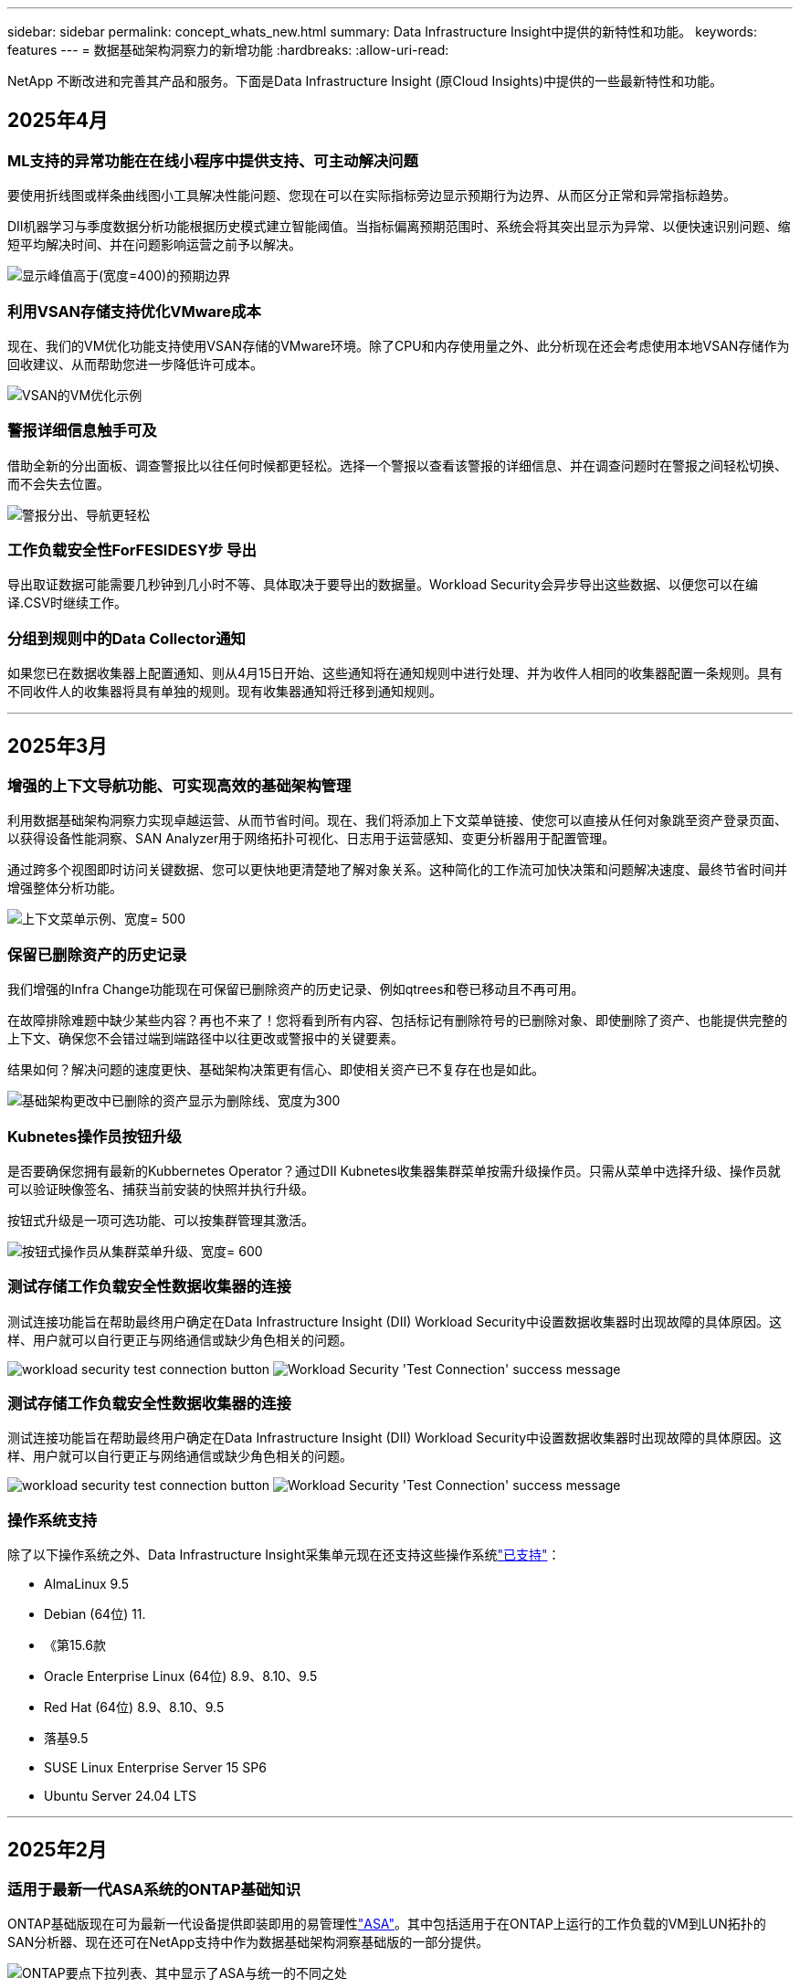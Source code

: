---
sidebar: sidebar 
permalink: concept_whats_new.html 
summary: Data Infrastructure Insight中提供的新特性和功能。 
keywords: features 
---
= 数据基础架构洞察力的新增功能
:hardbreaks:
:allow-uri-read: 


[role="lead"]
NetApp 不断改进和完善其产品和服务。下面是Data Infrastructure Insight (原Cloud Insights)中提供的一些最新特性和功能。



== 2025年4月



=== ML支持的异常功能在在线小程序中提供支持、可主动解决问题

要使用折线图或样条曲线图小工具解决性能问题、您现在可以在实际指标旁边显示预期行为边界、从而区分正常和异常指标趋势。

DII机器学习与季度数据分析功能根据历史模式建立智能阈值。当指标偏离预期范围时、系统会将其突出显示为异常、以便快速识别问题、缩短平均解决时间、并在问题影响运营之前予以解决。

image:expected_bounds_example_showing_spike.png["显示峰值高于(宽度=400)的预期边界"]



=== 利用VSAN存储支持优化VMware成本

现在、我们的VM优化功能支持使用VSAN存储的VMware环境。除了CPU和内存使用量之外、此分析现在还会考虑使用本地VSAN存储作为回收建议、从而帮助您进一步降低许可成本。

image:vm_optimization_with_vsan.png["VSAN的VM优化示例"]



=== 警报详细信息触手可及

借助全新的分出面板、调查警报比以往任何时候都更轻松。选择一个警报以查看该警报的详细信息、并在调查问题时在警报之间轻松切换、而不会失去位置。

image:alert_slideout_example.png["警报分出、导航更轻松"]



=== 工作负载安全性ForFESIDESY步 导出

导出取证数据可能需要几秒钟到几小时不等、具体取决于要导出的数据量。Workload Security会异步导出这些数据、以便您可以在编译.CSV时继续工作。



=== 分组到规则中的Data Collector通知

如果您已在数据收集器上配置通知、则从4月15日开始、这些通知将在通知规则中进行处理、并为收件人相同的收集器配置一条规则。具有不同收件人的收集器将具有单独的规则。现有收集器通知将迁移到通知规则。

'''


== 2025年3月



=== 增强的上下文导航功能、可实现高效的基础架构管理

利用数据基础架构洞察力实现卓越运营、从而节省时间。现在、我们将添加上下文菜单链接、使您可以直接从任何对象跳至资产登录页面、以获得设备性能洞察、SAN Analyzer用于网络拓扑可视化、日志用于运营感知、变更分析器用于配置管理。

通过跨多个视图即时访问关键数据、您可以更快地更清楚地了解对象关系。这种简化的工作流可加快决策和问题解决速度、最终节省时间并增强整体分析功能。

image:contextual_menu_example.png["上下文菜单示例、宽度= 500"]



=== 保留已删除资产的历史记录

我们增强的Infra Change功能现在可保留已删除资产的历史记录、例如qtrees和卷已移动且不再可用。

在故障排除难题中缺少某些内容？再也不来了！您将看到所有内容、包括标记有删除符号的已删除对象、即使删除了资产、也能提供完整的上下文、确保您不会错过端到端路径中以往更改或警报中的关键要素。

结果如何？解决问题的速度更快、基础架构决策更有信心、即使相关资产已不复存在也是如此。

image:infra_change_removed_assets.png["基础架构更改中已删除的资产显示为删除线、宽度为300"]



=== Kubnetes操作员按钮升级

是否要确保您拥有最新的Kubbernetes Operator？通过DII Kubnetes收集器集群菜单按需升级操作员。只需从菜单中选择升级、操作员就可以验证映像签名、捕获当前安装的快照并执行升级。

按钮式升级是一项可选功能、可以按集群管理其激活。

image:dii_push_button_upgrade.png["按钮式操作员从集群菜单升级、宽度= 600"]



=== 测试存储工作负载安全性数据收集器的连接

测试连接功能旨在帮助最终用户确定在Data Infrastructure Insight (DII) Workload Security中设置数据收集器时出现故障的具体原因。这样、用户就可以自行更正与网络通信或缺少角色相关的问题。

image:ws_test_connection_button.png["workload security test connection button"] image:ws_test_connection_success_example.png["Workload Security 'Test Connection' success message"]



=== 测试存储工作负载安全性数据收集器的连接

测试连接功能旨在帮助最终用户确定在Data Infrastructure Insight (DII) Workload Security中设置数据收集器时出现故障的具体原因。这样、用户就可以自行更正与网络通信或缺少角色相关的问题。

image:ws_test_connection_button.png["workload security test connection button"] image:ws_test_connection_success_example.png["Workload Security 'Test Connection' success message"]



=== 操作系统支持

除了以下操作系统之外、Data Infrastructure Insight采集单元现在还支持这些操作系统link:https://docs.netapp.com/us-en/cloudinsights/concept_acquisition_unit_requirements.html["已支持"]：

* AlmaLinux 9.5
* Debian (64位) 11.
* 《第15.6款
* Oracle Enterprise Linux (64位) 8.9、8.10、9.5
* Red Hat (64位) 8.9、8.10、9.5
* 落基9.5
* SUSE Linux Enterprise Server 15 SP6
* Ubuntu Server 24.04 LTS


'''


== 2025年2月



=== 适用于最新一代ASA系统的ONTAP基础知识

ONTAP基础版现在可为最新一代设备提供即装即用的易管理性link:task_dc_na_ontap_all_san_array.html["ASA"]。其中包括适用于在ONTAP上运行的工作负载的VM到LUN拓扑的SAN分析器、现在还可在NetApp支持中作为数据基础架构洞察基础版的一部分提供。

image:ontap_essentials_asa_views.png["ONTAP要点下拉列表、其中显示了ASA与统一的不同之处"]



=== 适用于最新一代ASA系统的ONTAP基础知识

ONTAP基础版现在可为最新一代设备提供即装即用的易管理性link:task_dc_na_ontap_all_san_array.html["ASA"]。其中包括适用于在ONTAP上运行的工作负载的VM到LUN拓扑的SAN分析器、现在还可在NetApp支持中作为数据基础架构洞察基础版的一部分提供。

image:ontap_essentials_asa_views.png["ONTAP要点下拉列表、其中显示了ASA与统一的不同之处"]



=== DII API使用情况跟踪：增强安全性和效率

借助面向管理员用户的增强型REST API使用情况跟踪功能、增强您的安全防护并简化资源管理。通过API使用情况跟踪、您可以查看正在使用的API令牌、IP地址及其生成的流量。通过将令牌与特定的IP地址和使用级别关联起来、您可以深入了解系统访问和使用趋势、从而获得所需的控制权、以维护安全、高效的环境并保持运营平稳运行。借助面向管理员用户的增强型REST API使用情况跟踪功能、增强您的安全防护并简化资源管理。通过API使用情况跟踪、您可以查看正在使用的API令牌、IP地址及其生成的流量。通过将令牌与特定的IP地址和使用级别关联起来、您可以深入了解系统访问和使用趋势、从而获得所需的控制权、以维护安全、高效的环境并保持运营平稳运行。

要查看API用法，请导航到*Observability > Admin > API Access*，然后选择_View API Usage_。请注意、此API仅适用于DII可观察性API；不适用于工作负载安全性。要查看API用法，请导航到*Observability > Admin > API Access*，然后选择_View API Usage_。请注意、此API仅适用于DII可观察性API；不适用于工作负载安全性。

image:api_usage_analytics_screenshot.png["API使用情况分析示例"]



=== 用于限制用户的工作负载安全API



=== 用于限制用户的工作负载安全API

添加了一个新的API、用于管理工作负载安全性中的用户限制。通过API、您可以阻止或解除阻止用户、或者更改其受限访问的持续时间。有关_cldSECURE操作.block_ API的信息、请参见"Admin">"API Access">"API Documentation"页面。

'''


== 2025年1月



=== 使用ForFis我们 的分组功能主动管理风险

介绍我们旨在增强您的安全性和资源管理能力的最新功能！借助高级按组功能和分层多按组支持、您现在可以轻松识别访问特定文件夹的用户、确定最活跃的用户和共享、并通过跟踪活动客户端IP地址主动管理风险。通过确定访问量最多的文件和文件夹来优化存储和带宽使用、并通过识别用户来增强对系统访问的控制。

image:forensics_activity_example.png["取证活动跟踪示例屏幕"]



=== 信息板访问控制

现在、您可以通过Data Infrastructure Insight更好地控制对所创建信息板的访问。您可以选择谁可以修改图形。您可以控制潜在敏感信息的暴露程度。是否仍在使用尚未准备好进行一般可见性的信息板？您可以将其保密、直到准备好进行共享为止。

image:Dashboard_Sharing_Options.png["信息板共享选项"]

'''


== 2024年12月



=== SAN分析器简介：增强了对块工作负载的可见性

SAN在处理重要工作负载方面发挥着至关重要的作用、但其复杂性可能会导致严重中断和客户中断。借助DII的*SAN Analyzer *，SAN管理变得更简单、更高效。这款功能强大的工具提供端到端可见性、可将虚拟机/主机到网络的依赖关系映射到LUN和存储。通过提供交互式拓扑图、SAN分析器可帮助您确定问题、了解变化并增强对数据流的理解。借助SAN Analyzer简化复杂IT环境中的SAN管理、并提高对块工作负载的可见性。

image:san_analyzer_example_with_panel.png["存储系统的SAN分析器拓扑图"]



=== 通过智能主机停用和VM回收优化VM成本

Data Infrastructure Insight可通过分析环境的历史行为并制定短期和长期预测来帮助您管理基础架构和许可成本、并为主机停用和回收已关闭电源的VM和闲置VM生成详细建议。这些建议有助于确保性能稳定性、释放未使用的容量并减少内存和CPU分配。

image:vm_optimization_summary.png["VM Optimization Summary (VM优化摘要)屏幕"]



=== 通过时间图表和表小工具支持发现日志洞察力

现在、您可以利用时间图表(条形图、折线图、面积图)来识别日志数据中的趋势和模式、例如重复出现的错误或活动高峰、从而对系统随时间的变化行为提供有价值的洞察。此外、通过表、您现在可以直接在信息板中包含日志消息、从而更全面地查看日志详细信息。

image:log_insights_dashboard_example.png["在信息板上记录见解"]

'''


== 2024年11月



=== 新的工作负载安全警报API

使用新的工作负载安全性检索取证警报详细信息link:concept_cs_api.html["*云安全取证.alerts API"]。

image:ws_forensics_alerts_api.png["工作负载安全Fors不同 的警报API"]



=== 分析环境中的配置更改

配置更改是现代IT中最常见的问题原因之一。Data Infrastructure Insight (DII)的新link:infrastructure_change_analytics.html["变更分析"]功能可让您清楚地了解导致环境出现问题的变化。通过显示可能导致问题的设备和相关基础架构组件的所有更改、加快故障排除速度。此外、当您或您的团队执行计划内变更时、您可以快速验证这些变更、并确保在服务级别受到影响之前不会出现意外影响。

image:Change_Analysis_Example_showing_alert-change_correlation.png["基础架构变更分析示例"]



=== KubeVirt支持：监控在KubeNetes集群中运行的虚拟机工作负载

现在、DII完全支持KubeVirt、这是OpenShift Virtualization和Harvester等平台所使用的KubeVirt原生虚拟化解决方案。全面了解Kubnetes集群中虚拟机和容器工作负载的指标、事件、配置更改和网络流量。

'''


== 2024年10月



=== 利用监视器中的自定义表达式释放新的洞察力

通过表达式、您可以在度量和异常检测监控器中执行算术操作。下面是一些示例：

* 比率：IOS/TB、用于检测云存储提供商上达到服务级别限制的位置。
* 百分比：已用/可用于计算利用率
* 聚合：将多种类型的物理端口错误合并到一个显示器中
* 比较：将当前资源性能余量利用率与最佳性能余量点进行比较、以确定未以全满容量运行的资源。


image:Expressions_In_Monitors.png["在指标监控器中创建表达式"]



=== 最大限度地减少维护期间的警报中断

通过维护窗口、您可以在计划的维护期间禁止警报通知、从而避免不必要的中断。

通过维护窗口、您可以为所选对象和指标计划特定的维护期间、在此期间会禁止显示警报通知。例如、当特定存储系统处于计划内升级期间时、您可以禁止这些存储系统触发的警报通知。

请注意、仅会禁止显示警报通知(电子邮件、webhook)；警报本身仍会显示在"可观察性">"警报">"所有警报"页面上。

image:Maintenance_Windows_example.png["维护Windows示例"]



=== 利用新的警报通知规则简化警报管理

警报通知规则可简化监控器和团队之间的通知管理。

控制整个组织渠道的警报交付、确保正确的信息到达正确的团队。无需为不同团队管理单独的监控器；可根据相关对象属性(存储名称、数据中心、应用程序名称)或监控属性(组、严重性)路由警报。

image:notification_rule_configure.png["为通知规则设置筛选器"]



=== 在信息板中记录分析

现在、您可以将日志事件包含在信息板中、以便可视化事件数据、并更全面地了解您的环境。无需退出信息板即可调查日志并查看相关指标！

image:log_analytics_bar_graph_example.png["日志分析示例"]



=== 通过VMware事件提高VMware可观察性

通过实时事件主动管理VMware环境并对其进行故障排除。通过VMware事件、您可以深入了解VM迁移、资源分配和主机运行状况。现在可用于查询、仪表板和监视器。需要VMware版本8或更高版本。只需选择_logs.vmware.events_源即可。

上述DII的新配置更改分析也会使用VMware事件。

image:vmware_log_events.png["在下拉列表中选择VMware日志"]



=== Data Collector更新：

* *PURE FlashBlade*：此收集器从公开REST API版本2的FlashBlade集群收集清单和性能数据。


'''


== 2024年9月



=== 介绍数据基础架构洞察力(原Cloud Insights)

2024年9月24日(星期二)、NetApp正式将Cloud Insights的名称更改为*数据基础架构洞察力*(DII)。这一消息已在Insight用户大会上由宋女士在主要演讲中发表、并在Insight大会产品新闻稿中发布。

DII服务保持不变；不会更改或修改任何功能。这是一项名称更改、旨在使服务名称与其在所有IT基础架构中的功能更好地保持一致。



== 2024年8月



=== 查看特定于您的时间范围的数据

正在调查警报？是否放大图表？这些操作会更改这些页面的时间范围。现在、您可以锁定该时间范围、导航到其他Cloud Insights页面、并查看特定于该锁定时间范围的数据。调查和故障排除变得更加简单！

image:timerange_lock.png["提示单击图标以锁定时间范围以在其他页面上使用的工具提示"]



=== 变更和变更比率(%)分析

更改比率时间聚合有助于您确定指标值随时间推移的重大变化和趋势。这些洞察信息对于了解发生了哪些变化(例如特定时间的容量大幅增长或单个端口性能发生变化)至关重要。

* *更改*-观察所选时间段内两个点之间的度量值变化。
* *变化比率*-观察所选期间内两个点之间相对于初始点的度量单位的比例变化。


image:change_and_change_ratio_bar_chart.png["条形图示例、用于显示更改和更改比率聚合选项"]



=== 将日志查询结果导出至.CSV

查看日志查询结果时、单击新的"导出"按钮、可轻松地将多达10、000行导出到.CSV。这增强了数据可访问性、简化了数据分析和报告、并有助于与其他Data Processing工具无缝集成。

image:csv_export_button.png["日志查询页面上的导出到CSV按钮"]



=== 按时间解决警报

现在、当受监控指标在指定持续时间内保持在可接受范围内时、Cloud Insights允许您解决警报。这样、您就可以将多个警报整合为一个警报、从而减少与指标重复超过定义阈值相关的干扰。

image:resolve_alert_by_time_dropdown.png["根据时间解决警报"]

'''


== 2024年7月



=== AIIOPS：异常检测

Cloud Insights使用机器学习检测环境中数据模式的意外变化、并主动发出警报、帮助您尽早发现问题。

数据中心在一天中的不同时间和一周中的不同日期以不同的方式运行。Cloud Insights使用每周季节性来比较每天和每一时间的历史行为。

异常检测监控功能可以在以下情况下提供警报："正常"定义不明确、行为随时间发生变化、或者处理大量数据时手动定义阈值不切实际。

如果您选择的对象指标出现此类异常、则会显示一条新 link:concept_anomaly_detection.html["异常检测监控器"] 警报。

image:anomaly_detection_expert_view.png["显示检测到的异常的图形"]



=== 工作负载安全性改进

*NFS 4.1支持*

现在、SVM数据收集器支持NFS版本、此版本最高可达* NFS 4.1*、并支持ONTAP 9.15.1.或更高版本。

*新的Fors不同 的活动API*

" ForF需求"活动 link:concept_cs_api.html["API"] 已有新版本。调用用于取证活动的API时、请使用*云安全取证.actives._v2_* API。

请注意、如果要对此API进行多个调用、则为了获得最佳结果、请确保这些调用按顺序进行、而不是并行进行。多个并行调用可能会导致API超时。



=== 更轻松的信息板导航

此功能旨在简化您的运营工作流、并简化团队间的协作。

通过对信息板进行分组、您可以更轻松地快速获得所需的可见性。现在、借助新的导航菜单、您可以在不同信息板之间切换、而不会丢失位置、从而轻松地浏览和管理基础架构。将信息板组与您的操作操作手册保持一致、以进一步增强您的体验。

image:Dashboard_Nav_Group_Dropdown.png["下拉列表以选择与当前信息板位于同一组中的另一个信息板"]

'''


== 2024年6月



=== 操作系统支持

除了以下操作系统之外，Cloud Insights采集单元还支持以下操作系统link:https://docs.netapp.com/us-en/cloudinsights/concept_acquisition_unit_requirements.html["已支持"]：

* Red Hat Enterprise Linux 8.9、8.10、9.4
* 落基9.4
* AlmaLinux 9.3和9.4




== 2024年5月



=== 根据时间自动解决警报

现在、可以根据时间解决日志警报；如果此警报条件停止发生、Cloud Insights可以在指定时间过后自动解决此警报。您可以选择在几分钟、几小时或几天内解决警报。

image:alerts_resolve_based_on_time.png["根据过去的时间解决警报"]

'''


== 2024年4月



=== 对Kubnetes的iSCSI支持

Cloud Insights现在支持映射与Kubornetes关联的iSCSI存储、从而可以使用Kubornetes网络映射加快故障排除速度、并能够通过报告提供成本分摊或用量反馈报告。

image:pod-to-storage.png["POD到存储示例"]



=== 操作系统支持

除了以下操作系统之外，Cloud Insights采集单元还支持以下操作系统link:https://docs.netapp.com/us-en/cloudinsights/concept_acquisition_unit_requirements.html["已支持"]：

* Oracle Enterprise Linux 8.8
* Red Hat Enterprise Linux 8.8
* 落基9.3
* 《第15．1至第15．5步
* SUSE Enterprise Linux Server 15、15 SP2至15 SP5


'''


== 2024年3月



=== 工作负载安全代理详细信息

您的每个工作负载安全代理都有自己的登录页，您可以在该页上轻松查看有关代理以及与该代理关联的已安装数据和用户目录收集器的摘要信息。

image:Agent_Detail_Page.png["工程师详细信息登录页面示例"]



=== 更快地绘制更多数据图表

在分析资产登录页面上的数据时、只需将其他数据添加到"Expert View"图表即可。对于登录页面上的每个表、如果某个对象类型具有相关数据、请将鼠标悬停在该对象上方以显示"Add to Expert View"图标。选择此图标可将该对象添加到其他资源中、并将其显示在"Expert View"图表中。

image:AddToChartIcon.png["将表数据添加到专家视图"]

或者、您可能希望在登录页面表的图表中查看其数据。只需选择_Show Chart_图标即可打开表下方的图表：

image:LPTableShowChartIcon.png["显示图表图标"]

'''


== 2024年2月



=== 可用性改进

从右下拉列表中选择_Export as Image_、保存当前信息板的*快照*。Cloud Insights会创建当前小工具状态的.PNG。

image:ExportAsImage.png["导出为图像下拉列表"]

*对象和度量选择*对于小工具、监视器等而言比以往更容易。选择所需的对象类型，然后在单独的下拉列表中选择与该对象相关的度量。

image:ObjectAndMetricSelection.png["对象选择器和度量选择器分开"]

*通过选择这些页面顶部的图标、将数据收集器和采集单元*导出为.CSV。

image:ExportDCList.png["将跟单信用证和澳大利亚(AU)列表导出为.csv格式"]

我们*重新组织了“帮助”>“支持”*页面，以便更容易找到您要查找的内容。由于您要求提供这些内容，我们在此页面上添加了指向*API Swagger *和用户文档的直接链接。

image:Support_APIAccess.png["API链接"]

如果此对象有登录页面、则"Alerts"(警报)列表页面上"RTKEERedOn"(触发)列中的*链接*将导航到相应的登录页面。

image:TriggeredOnLink.png["触发警报字段中的链接"]



=== 查看命名空间中的所有更改

现在、您可以在选择集群和命名空间时查看更改时间线。以前、还必须选择工作负载。按集群和命名空间筛选时、该命名空间中所有工作负载更改的时间线将显示在一行中。

image:NamespaceTimeline.png["命名空间时间线"]



=== 相关警报日志

查看日志警报时、相关日志条目将显示在新表中。如果日志条目与警报位于相同的来源和时间范围内、并且受相同条件的约束、则日志条目是相关的。选择"Analyze Logs"(分析日志)以进一步了解。

image:RelatedLogsTable.png["日志警报登录页面上的相关日志"]



=== 收集ONTAP交换机数据

Cloud Insights可以从ONTAP系统的后端交换机收集数据；只需在数据收集器的_Advanced Configuration_部分中启用此收集、并确保ONTAP系统已配置为提供并具有相应的link:task_dc_na_cdot.html#a-note-about-permissions["权限"]设置即可link:https://docs.netapp.com/us-en/ontap-cli-98/system-switch-ethernet-create.html["交换机信息"]。



=== 工作负载安全性Data Collector API

在大型环境中、您可以使用新的数据收集器API自动创建工作负载安全收集器。导航到*Admin > API Access > API Documentation*并选择_Workload Security_ API类型以了解更多信息。

'''


== 2024年1月



=== 试用您尚未使用的Cloud Insights功能

除了初始试用Cloud Insights之外，您还可以使用link:concept_subscribing_to_cloud_insights.html#module-evaluation["单元评估"]。例如、如果您订阅了Cloud Insights并一直在监控存储和虚拟机、则在向环境添加Kubennetes时、您将自动开始试用30天的Kubennetes Observability。在试用期结束之前、Kubbernetes可观察性受管单元的使用量不会计入您订阅的授权。



=== 我的工作负载运行状况如何？

工作负载运行状况可在* Kubernetes > Explore > Workloads*页面上一目了然地查看、因此您可以快速查看哪些工作负载运行良好以及哪些工作负载可能需要一些帮助。轻松确定运行状况问题描述是否与基础架构、网络或配置更改相关、并深入分析根发生原因。

image:WorkloadHealth.png["工作负载运行状况概览"]



=== Data Collector 更新



==== 数据域标识

数据域收集器已得到改进、可以更好地识别HA系统、以确保故障转移事件的持久性。此更改将发生原因对HA系统中的Data Domain设备进行*一次性*重新标识、之后会对要删除的资产上的任何标注进行发生原因(因为这些阵列将重新标识)。您需要将标注重新附加到Data Domain对象。



=== 增强型反洗钱检测ML算法

工作负载安全性包括新的第二代勒索软件检测ML算法、可更快、更准确地检测最复杂的攻击。

行为的"季节性"：周末行为可能与工作日不同、早晨行为可能与下午不同。工作负载安全算法会将这种季节性因素考虑在内。



=== 弃用的功能

有时、随着功能的发展、功能会弃用。以下是Cloud Insights中已弃用的一些特性和功能：



==== 已弃用工作负载安全REST云安全取证.Actives.v1 API

已弃用_云 安全取证.actives.v1_API。此API返回有关与存储工作负载安全环境中的实体关联的活动的信息。此API已替换为云安全取证.actives.*v2*_。

先前为此API获取返回以下内容：

[listing]
----
{
  "count": 24594,
  "limit": 1000,
  "offset": 0,
  "results": [
    {
      "accessLocation":
----
此API现在返回：

[listing]
----
{
  "limit": 1000,
  "meta": {
    "page": {
      "after": "lvlvk3pp.4cpzcg4kpybl",
      "before": "lvlxy3dz.4cq5ajdnl9fk",
      "size": 1000
    }
  },
  "results": [
    {
      "accessLocation": "10.249.6.220",
----
有关详细信息、请参见Swagger文档、网址为"Admin > API Access > API Documentation > Workload Security"。

'''


== 2023年12月



=== 变更分析概览

Kubneteslink:kubernetes_change_analytics.html["变更分析"]为您提供了一个一体化视图、用于查看Kubbernetes环境的最新更改。警报和部署状态触手可及。借助变更分析、您可以跟踪每个部署和配置变更、并将其与K8s服务、基础架构和集群的运行状况和性能相关联。

image:ChangeAnalytitcs_Main_Screen.png["更改分析信息板"]



=== Kubbernetes工作负载性能信息板

工作负载性能可通过全面的Kubnetes工作负载性能信息板一目了然。快速查看有关卷、吞吐量、延迟和重新传输趋势的图形、以及环境中每个命名空间的工作负载流量表。筛选器可轻松聚焦到感兴趣的区域。

image:K8s_Workload_performance.png["Workload Performance菜单、宽度=400"]

image:K8s_Workload_performance_dashboard.png["工作负载性能信息板"]



=== 在一个屏幕上查询详细信息

在查询中、选择一行将打开一个侧面板、其中显示了选定行的属性、标注和指标详细信息、无需深入查看对象的登录页面即可提供有用的信息。行或侧面板中的链接便于导航。

image:MetricQuerySlideoutPanel.png["用于衡量指标查询的\"插件\"面板"]



=== Data Collector更新：

* * Brocade FOS Rest*：此收集器已从"预览"中移出、现已公开发布。需要注意的事项：
+
** FOS在FOS 8.2中引入了REST API。但是、某些功能(如路由)在9.0中仅获得REST API功能。
** 如果您的网络结构包含更高版本的混合FOS资产8.2以及某些< 8.2的资产、则Cloud Insights FOS REST收集器将无法发现这些旧资产。您可以编辑FOS REST收集器、并为这些设备的IPv4地址构建一个逗号分隔列表、以便从该收集器中排除。


* *SELinux*：Cloud Insights对Linux采集单元初始安装进行了增强，以确保在启用SELinux强制实施的情况下Linux环境中运行的稳定性。这些增强功能仅会影响_new_ AU部署；如果您有任何与AU升级相关的SELinux问题、请联系NetApp支持部门以修复您的SELinux配置。


'''


== 2023年11月



=== 工作负载安全性：暂停/恢复收集器

在"工作负载安全性"中、如果数据收集器处于_running"状态、则可以暂停该收集器。打开收集器的"三点"菜单、然后选择暂停。暂停收集器时、不会从ONTAP收集任何数据、也不会从收集器向ONTAP发送任何数据。选择恢复以重新开始收集。



=== 存储节点支持信息

在存储节点登录页面上、_User Data_部分可提供有关您的支持服务、当前状态、支持状态和保修结束日期的概览信息。请注意、Cloud Insights当前仅会自动为NetApp设备发布此信息。另请注意、这些支持字段是标注、因此可以在查询和信息板中使用。

image:StorageNodeSupportData.png["存储节点支持信息"]



=== 将VMware标记映射到Cloud Insights标注

link:task_dc_vmware.html["VMware"]通过数据收集器、您可以使用在VMware上配置的同名标记填充Cloud Insights文本标注。



=== 适用于FOS 9.1.1c及更高版本固件的Brocade CLI收集器可靠性增强功能

在某些运行9.1.1c固件的Brocade光纤通道交换机上、某些命令行界面命令的输出可能会在"moded"登录横幅文本前添加、或者警告用户更改默认密码。Brocade CLI收集器已得到增强、可忽略这两种类型的无关文本。

在此增强功能之前、使用此收集器类型只能发现不存在虚拟结构的FOS 9.1.1c交换机。

'''


== 2023年10月



=== 增强的工作负载安全性

工作负载安全性已通过以下功能得到改进：

* *拒绝访问*：工作负载安全性与ONTAP集成、以接收link:concept_ws_integration_with_ontap_access_denied.html[""访问被拒绝"事件"]和提供额外的分析和自动响应层。
* *允许的文件类型*：如果检测到已知文件扩展名受到勒索软件攻击，则可以将该文件扩展名添加到列表中link:ws_allowed_file_types.html["允许的文件类型"]，以防止发出不必要的警报。




=== 单元试用

除了初始试用Cloud Insights之外，您还可以使用link:concept_subscribing_to_cloud_insights.html#module-evaluation["单元评估"]。例如、如果您已订阅基础架构可观察性、但要将Kubennetes添加到您的环境中、则您将自动进入30天的Kubennetes可观察性试用版。仅在评估期结束时、您的Kubbernetes Observability受管单元使用量才会向您收费。



=== 限制对指定域的访问

管理员和帐户所有者现在可以link:concept_user_roles.html#restricting-access-by-domain["限制Cloud Insights访问"]通过电子邮件发送他们指定的域。进入*管理>用户管理*并选择_限制域_按钮。

image:Restrict_Domains_Modal.png["限制域模式"]



=== Data Collector 更新

已进行以下数据收集器/采集单元更改：

* *Isila/PowerScale Rest*：Cloud Insights增强型分析功能添加了各种新属性和指标(以_emc_isilon.node_pool.*_的名称命名)。这些计数器和属性将使用户能够构建信息板并监控_ne_pool_容量消耗情况；使用基于不同硬件节点型号构建的Isilan集群的用户将拥有多个节点池、了解节点池级别的HDD/SSD/总容量消耗情况对于监控和规划都很有用。
* *Rubirk*“服务帐户”身份验证支持：Cloud Insights的Rubirk收集器现在既支持传统的HTTP基本身份验证(用户名和密码)，也支持Rubirk的服务帐户方法，这种方法需要用户名+机密+组织ID。


'''


== 2023年9月



=== 在日志中轻松找到所需内容

日志查询(*Observability > Log Queries >+New Log Query*)包含许多link:concept_log_explorer.html#advanced-filtering["增强功能"]，使日志探索更容易，信息更丰富。



==== 包括/排除

在筛选某个值时，您可以轻松地选择是*include*还是*exult*与筛选器匹配的结果。选择"ex懦"将创建"NNOT <value>(非DNS)"筛选器。您可以在一个筛选器中组合包含值和排除值。

image:Log_Query_Exclude_Filter.png["显示排除单选按钮的筛选器"]



==== 高级查询

*高级查询*让您有机会创建"自由格式"筛选器，使用AND、NOT、OR、通配符等组合或排除值

image:Log_Advanced_Query_Example.png["说明AND、NOT AND和OR函数的日志查询示例"]

"筛选依据"和"高级查询"将一起"和"形成一个查询。结果将显示在结果列表和图表中。



==== 在图表中分组

当您为*分组依据*选择日志属性时，列表和图表将显示当前筛选器的结果。在图表中、按颜色分组的列。将鼠标悬停在图表中的一列上将显示有关特定条目的详细信息、类似于展开图表图例时显示的整体信息。在图例中、您还可以选择为特定分组设置包含或排除筛选器。

image:Log_Query_Group_By_Chart.png["以日志查询为依据的分组示例、显示图表中的堆叠列"]



=== "浮动"日志详细信息面板

使用日志查询浏览日志时、选择列表中的一个条目将打开该条目的详细信息面板。现在、您可以选择显示该分出面板"浮动"(即显示在屏幕的其余部分上)或"页面中"(即显示为页面中的自己的框架)。要在这些视图之间切换、请选择面板右上角的"页面/浮动"按钮。

image:Log_Query_Floating_Detail_Panel.png["\"页面内\"的突出显示面板、突出显示按钮"]



=== 折叠菜单

您可以通过选择菜单下方的"最小化"按钮折叠左侧Cloud Insights导航菜单。最小化菜单时、将鼠标悬停在图标上以查看其打开的部分；选择图标将打开菜单并直接转到该部分。

image:CI_Menu_Minimize_Button.png["最小化菜单"]



=== 改进了Data Collector

通过Cloud Insights、可以更轻松地显示和查找数据收集器信息：

* *数据收集器列表*的处理效率更高，这意味着显示和导航这些列表所需的时间大大减少。如果您的大型环境包含许多数据收集器、则在列出数据收集器时会有显著的改进。


* 数据收集器支持表*已从.PDF文件移至基于.HTML的页面，导航速度更快，维护更方便。在此处查看新矩阵： https://docs.netapp.com/us-en/cloudinsights/reference_data_collector_support_matrix.html[]


'''


== 2023年8月



=== 收集Isilon/PowerScale日志和高级分析数据

Isilan REST和PowerScale REST收集器具有以下改进功能：

* Isilan日志事件可用于查询和警报
* Isilan Advanced理事会属性可用于查询、信息板和警报：
+
** EMC_Isila.cluster
** emc_isilon.node
** emc_isilon.node_disk
** emc_isilon.net_iface




默认情况下、Isilar REST和/或PowerScale REST收集器的用户会启用这些功能。NetApp强烈建议使用Isilan基于命令行界面的收集器的用户迁移到新的基于REST API的收集器、以获得上述增强功能。



=== 改进的工作负载图

工作负载映射的可用性更高、噪音更少；如果所有相似的外部服务与相同的工作负载通信、则会将这些服务分组到一个节点中、从而降低图形的复杂性、并更容易了解服务的互连方式。

选择一个分组节点将显示一个详细表、其中包含与该节点相关的每个外部服务的网络流量指标。



=== Kubnetes托管单元使用调整

如果NetApp Kubennetes监控操作员和底层基础架构数据收集器(例如VMware)都计算了Kubennetes集群环境中的某个计算资源、则系统将调整这些资源的使用情况、以确保最高效地计算受管单元。您可以在"管理">"订阅"页面的"摘要"和"使用量"选项卡中查看Kubenetes MU调整。

摘要选项卡：image:MU_Adjustments_K8s.png["K8s MU调整显示在估计计算器上"]

使用情况选项卡：image:MU_Adjustments_K8s_Usage_Tab.png["K8s MU调整显示在Usage (用量)选项卡上"]



=== 收集器/采集更改：

已进行以下数据收集器/采集单元更改：

* 采集单元现在支持RHEL 8.7。




=== 改进了菜单

我们更新了左侧导航菜单、以更好地支持客户的工作流。通过_Kubernetes_等新的顶级项目、可以加快访问客户所需内容的速度、而整合的管理员控制台则支持租户所有者角色。

下面是一些其他变更示例：

* 顶层_Observability _菜单显示了数据发现、警报和日志查询
* 可观察性和工作负载安全性的‘API Access’功能位于一个菜单下
* 同样、对于可观察性和工作负载安全性‘通知’功能、现在也在一个菜单下


image:NewLeftNavMenu.png["更新了左侧导航菜单"]

下面简要列出了您可以在每个菜单下找到的功能：

可观察性：

* 浏览(信息板、指标查询、基础架构洞察)
* 警报(监控和警报)
* 收集器(数据收集器和采集单元)
* 日志查询
* 丰富(标注和标注规则、应用程序、设备解析)
* 报告


Kubernetes：

* 集群探索和网络映射


工作负载安全性：

* 警报
* 取证
* 收集器
* 策略


ONTAP基础知识：

* 数据保护
* 安全性
* 警报
* 基础架构
* 网络连接
* 工作负载*VMware


管理员：

* API 访问
* 审核
* 通知
* 订阅信息
* 用户管理




== 2023年7月



=== 显示最近的更改

现在、Data Collector登录页面包含一个最近更改的列表。只需单击任何数据收集器登录页面底部的"Recent changes"按钮、即可显示数据收集器的最新更改。

image:Recent_Changes_Example.png["最近更改示例"]



=== 操作员改进

对部署进行了以下改进link:telegraf_agent_k8s_config_options.html["Kubernetes操作员"]：

* 可选择绕过Docker指标收集
* 能够向分电图和副本添加和自定义容差




=== Insight：回收冷存储

link:insights_reclaim_ontap_cold_storage.html["回收ONTAP冷存储Insight"]现在支持FlexGroup、并可供所有客户使用。



=== 操作员图像签名

对于使用私有存储库作为NetApp Kubernetes监控操作员的客户、您现在可以在操作员安装期间复制图像签名公共密钥、从而使您能够确认下载软件的真实性。在可选步骤中选择_复制图像签名公共密钥_按钮以将操作员图像上传至您的私有存储库_。

image:Operator_Public_Image_Key.png["下载公共密钥"]



=== 适用于查询的聚合、"环境格式"等

汇总、单位选择、条件格式和列重命名是信息板表小工具中最有用的功能，现在这些功能可用于link:task_create_query.html["查询"]。

image:Query_Page_Aggregation_etc.png["显示聚合、条件格式、单位显示和列重命名的查询页结果"]

这些功能现在可用于集成类型的数据(Kubnetes、ONTAP高级指标等)、不久将用于基础架构对象(存储、卷、交换机等)。



=== 用于审核的API

现在、您可以使用API查询或导出已审核事件。转到"Admin">"API Access"、然后选择_API Documentation_链接以获取信息。

image:Audit_API_Swagger.png["用于审计的API交换器、宽度=400"]



=== 数据收集器：经济实惠

Cloud Insights现在支持三端经济型驱动程序、实现了以下优势：

* 了解POD到ONTAP qtree的映射和性能指标。
* 提供无缝故障排除、并轻松地从Kubbernetes Pod导航到后端存储
* 使用监控器主动检测后端性能问题


'''


== 2023年6月



=== 查看您的使用情况

从2023年6月开始、Cloud Insights将根据功能集提供托管单元使用情况细分。现在、您可以快速查看和监控基础架构的受管单元(MU)使用情况以及与Kubnetes关联的MU使用情况。

image:Metering_Usage.png["计量使用情况明细"]



=== Kubnetes网络监控和映射适用于所有

link:concept_kubernetes_network_monitoring_and_map.html["_Kubbernetes网络性能和映射_"]通过映射Kubernetes工作负载之间的依赖关系来简化故障排除、从而实时了解Kubernetes网络性能的等待时间和异常情况、以便在性能问题影响用户之前发现这些问题。许多客户发现它在预览期间很有用、现在每个人都可以使用它。



=== 收集器/采集更改：

已进行以下数据收集器/采集单元更改：

* 数据域和延迟MU的计量值为40 TiB：1 MU。
* 采集单元现在支持RHEL和Rocky 9.0和9.1。




=== 全新的ONTAP基础知识信息板

以下ONTAP基础知识信息板已在预览环境中提供、现在可供所有人使用：

* 安全信息板
* 数据保护信息板(包括本地和远程保护概述)




=== 其他系统监视器

Cloud Insights附带了以下系统监视器：

* Storage VM FCP服务不可用
* Storage VM iSCSI服务不可用


'''


== 2023年5月



=== 改进了Kubnetes Monitoring Operator安装

通过以下改进、的安装和配置link:task_config_telegraf_agent_k8s.html["NetApp Kubernetes监控操作员"]比以往任何时候都更轻松：

* 环境link:telegraf_agent_k8s_config_options.html["配置设置"]保存在一个自行记录的配置文件中。
* 有关将Kubnetes Monitoring Operator映像上传到私有存储库的分步说明。
* 只需使用一个命令即可升级Kubnetes监控、同时保留自定义配置、升级起来非常简单。
* 更安全：API密钥可以安全地管理机密。
* 使用CI/CD自动化工具轻松集成和部署。




=== 存储虚拟化

Cloud Insights 可以区分具有本地存储的存储阵列或虚拟化其他存储阵列的存储阵列。这样、您就可以将成本和性能从前端一直与基础架构的后端关联起来。

image:StorageVirtualization_StorageSummary.png["显示虚拟和备份存储信息的存储登录页面"]



=== 新的Webhook参数

现在、在创建通知时link:task_create_webhook.html["网络钩"]、您可以在webhook定义中包含以下参数：

* %%触发OnKeys%%
* %%触发OnValues %%




=== 报告Kubbernetes数据

Cloud Insights收集的Kubernetes数据(包括永久性卷(PV)、PVC、工作负载、集群和命名区)现在可用于报告、从而可以对Kubernetes的指标进行成本分摊、趋势分析、预测、TTF计算以及其他业务报告。



=== 为新客户启用了默认ONTAP 系统监控器

在新的Cloud Insights 环境中、许多ONTAP 系统监控器默认处于启用状态(即_REORENSE_)。以前、大多数显示器默认为_Paused _状态。由于不同公司的业务需求不同、因此我们始终建议您查看环境中的、link:task_system_monitors.html["系统监控器"]并根据警报需求暂停或恢复每个。

'''


== 2023年4月



=== Kubnetes性能监控和映射

此link:concept_kubernetes_network_monitoring_and_map.html["_Kubbernetes网络性能和映射_"]功能可通过映射Kubernetes工作负载之间的依赖关系来简化故障排除。它可以实时查看Kubbernetes网络性能的等待时间和异常情况、以便在性能问题影响用户之前发现这些问题。此功能可通过分析和审核Kubnetes流量来帮助企业降低整体成本。

主要功能：•工作负载图显示了Kubernetes工作负载的依赖关系和流、并重点显示了网络和性能问题。•监控Kubnetes Pod、工作负载和节点之间的网络流量；确定流量来源和延迟问题。•通过分析传入、传出、跨区域和跨区域网络流量来降低整体成本。

显示"分出"详细信息的工作负载映射：

image:Workload Map Example_withSlideout.png["工作负载映射示例显示了\"详细信息\"面板"]

Kubbernetes性能监控和映射作为一项功能提供link:concept_preview_features.html["预览"]。



=== ONTAP Essentials安全信息板

link:concept_ontap_essentials.html#security["安全信息板"]通过、您可以即时查看当前安全状况、并显示硬件和软件卷加密、反勒索软件状态和集群身份验证方法的图表。安全信息板作为一项功能提供link:concept_preview_features.html["预览"]。

image:OE_SecurityDashboard.png["ONTAP Essentials安全信息板"]



=== 回收ONTAP 冷存储

回收ONTAP 冷存储Insight可提供有关ONTAP 系统上卷的冷容量、潜在成本/电耗节省以及建议操作项的数据。

image:Cold_Data_Example_1.png["Cold Data Insight示例建议"]

借助此Insight、您可以问题解答 以下问题：

* 存储集群上有多少冷数据位于(a)高成本SSD磁盘、(b) HDD磁盘和(c)虚拟磁盘上？
* 对于非优化存储、哪些工作负载的贡献最大？
* 给定工作负载上的数据处于冷状态的持续时间(以天为单位)是多少？


回收ONTAP冷存储_被视为一link:concept_preview_features.html["_Preview_"]项功能、因此可能会更改。



=== 订阅通知还控制横幅消息

现在、设置订阅通知的收件人("管理">"通知")还可以控制谁将查看与订阅相关的产品横幅通知。

image:Subscription_Expiring_Banner.png["订阅将在2天后过期横幅示例"]



=== 报告具有全新的外观

您会注意到Cloud Insights 报告屏幕的外观有所改变、某些菜单导航方式也发生了变化。这些屏幕和导航更改已在当前中更新link:reporting_overview.html["报告文档"]。

image:Reporting_Menu.png["新建报告菜单外观"]



=== 默认暂停显示器

对于新的Cloud Insights环境、请注意、link:task_system_monitors.html["系统定义的监控器"]默认情况下不会发送警报通知。您需要为要向您发出警报的任何显示器添加一种或多种传送方式、从而为该显示器启用通知。对于现有Cloud Insights 环境、当前处于_Paused"状态的任何系统定义的监控器、已删除默认的_globan_通知收件人列表。用户定义的通知保持不变、当前活动的系统定义监控器的通知设置也保持不变。



=== 正在查找"API正在执行"选项卡？

API系统已从“订阅”页面移至“*管理> API访问*”页面。

'''


== 2023年3月



=== 适用于ONTAP 9.9+的云连接已弃用

适用于ONTAP 9.9+的云连接数据收集器已弃用。从2023年4月4日开始、您环境中的Cloud Connection数据收集器将不再收集数据、而是在轮询时显示错误。在后续更新中、Cloud Connection数据收集器将从Cloud Insights 中彻底删除。

在2023年4月4日之前、必须为当前由Cloud Connection收集的任何ONTAP 系统配置一个新的NetApp ONTAP 数据管理软件数据收集器。

'''


== 2023年1月



=== 新的日志监控器

我们增加了近20个link:task_system_monitors.html["其他系统监控器"]、用于针对互连链路断开、检测信号问题等发出警报。此外、还添加了三个新的数据保护日志监控器、用于在发生SnapMirror自动重新同步、MetroCluster 镜像和FabricPool 镜像重新同步更改时发出警报。

请注意、其中某些监控器默认为_enabled_；如果您不想对其发出警报、则必须_pause_。另请注意、这些监控器未配置为传送通知；如果要通过电子邮件或网络连接发送警报、您必须在这些监控器上配置通知收件人。



=== 所有信息板表小工具的.CSV导出

确保数据的可访问性至关重要，因此，我们已经做到了这一点。 CSV导出可用于所有指标查询、信息板表小工具和对象登录页面、而不管您要查询的数据类型(资产或集成)如何。

现在、新的导出功能还包括列选择、重命名列和单元转换等数据自定义功能。

'''


== 2022年12月



=== 在Cloud Insights 试用期间了解勒索软件保护和其他安全功能

从今天开始、注册新的Cloud Insights 试用版可让您探索各种安全功能、例如勒索软件检测和自动阻止用户响应策略。如果您尚未注册试用版、请立即注册！



=== Kubernetes工作负载具有自己的登录页面

工作负载是Kubernetes环境的关键组成部分、因此Cloud Insights 现在可为这些工作负载提供登录页面。在此、您可以查看、探索和解决影响Kubernetes工作负载的问题。

image:Kubernetes_Workload_LP.png["Kubernetes工作负载登录页面示例"]



=== 检查校验和

您要求我们在安装适用于Windows和Linux的代理时提供校验和值、我们认为这是一个很好的主意。因此、它们是：

image:Agent_Checksum_Instructions.png["安装期间显示的代理校验和值"]



=== 日志警报改进



==== 分组依据

现在、在创建或编辑日志监控器时、您可以设置"分组依据"属性、以使警报更有针对性。在您的监控器定义中、查找"filter"设置下的"Group by"属性。

image:Monitor_Group_By_Example.png["在监控器定义中按示例分组"]

此更改通过规范化监控器定义的"分组依据"方面、将指标监控器和日志监控器置于功能奇偶校验状态。此奇偶校验允许客户克隆/复制*所有*系统定义的默认监控器、以供进一步自定义。



==== 复制

现在、您可以克隆(复制)更改日志、Kubernetes日志和Data Collector日志监控器。这样将创建一个新的自定义日志监控器、您可以根据特定定义进行修改。

image:Log_Monitor_Duplicate.png["复制日志监控器"]



=== 11个新的默认ONTAP 监控器、涵盖SnapMirror for Business Continuity

我们为SnapMirror for Business Continu性(SMBC)添加了近十几个新link:task_system_monitors.html#snapmirror-for-business-continuity-smbc-mediator-log-monitors["系统监控器"]功能、用于在SMBC证书和ONTAP调解器发生更改时发出警报。

'''


== 2022年11月



=== 40多个新的安全性、数据收集和CVO监控器！

我们新增了几十个系统定义的新监控器、用于提醒您有关Cloud Volumes、Security和Data Protection的潜在问题。阅读有关这些显示器的更多信息link:task_system_monitors.html#security-monitors["此处"]。

'''


== 2022年10月



=== 通过ONTAP 自主勒索软件保护集成、可以更好、更准确地检测勒索软件

Cloud Secure通过与ONTAP (ARP)集成改进了勒索软件检测link:concept_cs_integration_with_ontap_arp.html["自主勒索软件保护"]。

Cloud Secure 接收有关潜在卷文件加密活动和的ONTAP ARP事件

* 将卷加密事件与用户活动关联起来、以确定导致损坏的人员、
* 实施自动响应策略以阻止攻击、
* 确定受影响的文件、有助于加快恢复速度并执行数据违规调查。


'''


== 2022年9月



=== Basic Edition中提供的监控器

ONTAPlink:task_system_monitors.html["默认监控器"]现在可在Cloud Insights基础版中使用。其中包括70多个基础架构监控器和30个工作负载示例。



=== ONTAP 电源和StorageGRID 信息板

信息板库包括一个新的ONTAP 电源和温度信息板以及四个StorageGRID 信息板。如果您的环境正在收集ONTAP 电源指标和/或StorageGRID 数据、请选择*+从图库*导入这些信息板。



=== 表中的阈值可见性概览

通过条件格式、您可以在表小工具中设置和突出显示警告级别和严重级别阈值、从而可以即时查看异常值和异常数据点。

image:ConditionalFormattingExample.png["条件格式示例"]



=== 安全监控器

当Cloud Insights 检测到ONTAP 系统上已禁用FIPS模式时、它会向您发出警报。阅读有关的更多信息link:task_system_monitors.html#security-monitors["系统监控器"]，并观看此空间以获取更多安全监控器，即将推出！



=== 随时随地聊天

通过选择新的*帮助>实时聊天*链接、在任意Cloud Insights 屏幕上与NetApp支持专家聊天。可从"？"获取帮助 图标。

image:Help_LiveChat.png["突出显示了实时聊天的帮助菜单"]



=== 更明显的洞察力

如果您的环境遇到了link:insights_overview.html["洞察力"]_shared Resources under压力_或_Kubenetes命名空间即将用尽空间_、则受影响资源的资产登录页面现在会包含指向Insight本身的链接、从而可以更快地进行探索和故障排除。



=== 新的数据收集器

* Amazon S3 (在预览版中提供)
* Brocade FOS 9.0.x
* Dell/EMC PowerStore 3.0.0.0




=== 其他 Data Collector 更新

现在、所有数据源都经过优化、可在采集单元更新和/或修补之后恢复性能轮询。



=== 操作系统支持

除了以下操作系统之外，Cloud Insights采集单元还支持以下操作系统link:https://docs.netapp.com/us-en/cloudinsights/concept_acquisition_unit_requirements.html["已支持"]：

* Red Hat Enterprise Linux 8.5、8.6


'''


== 2022年8月



=== Cloud Insights 全新外观！

从本月开始、"监控和优化"已重命名为*可观察性*。您可以在此处找到所有最喜欢的功能、例如信息板、查询、警报和报告。此外、在新的*安全性*菜单下查找Cloud Secure。请注意、只有菜单发生了更改；功能保持不变。

[role="thumb"]
image:New_CI_Menu_2022.png["新建CI菜单"]

正在查找*帮助*菜单？

帮助现在位于屏幕右上角。

image:New_Help_Menu_2022.png["帮助菜单位于右上角"]



=== 不确定从何处开始？查看ONTAP 基础知识！

link:concept_ontap_essentials.html["* ONTAP 基础知识*"]是一组信息板和工作流、可提供有关NetApp ONTAP清单、工作负载和数据保护的详细视图、包括存储容量和性能达到全满前的天数预测。您甚至可以查看是否有任何控制器以高利用率运行。ONTAP 基础知识是您满足所有NetApp ONTAP 监控需求的理想之选！

所有版本均提供ONTAP 基础知识、旨在让现有ONTAP 操作员和管理员直观地使用这些基础知识、从而轻松地从ActiveIQ Unified Manager过渡到基于服务的管理工具。

image:ONTAP_Essentials_Menu_and_screen.png["ONTAP 基础知识概述信息板"]



=== 存储数据系列将合并

您需要它、现在您已准备好了。现在、存储基础2和基础10数据单元可组合成一个系列、从位和字节到tebibits和TB、使您可以更轻松地在信息板上显示您所需的数据。数据速率现在也是他们自己的一个大系列。

image:DataFamilyMerged.png["下拉列表显示了base-2和base-10数据系列的合并"]



=== 我的存储使用了多少电力？

使用NetApp_ontap.storage_shelf、netapp_ontap.system_node和netapp_ontap.cluster (仅限功耗)指标显示和监控ONTAP 存储架和节点的功耗、温度和风扇速度。

image:ONTAP_Power_Metrics_1.png["存储功耗指标"]



=== 功能已从预览版升级

以下功能已从预览版中移出、现在可供所有客户使用：

|===


| * 功能 * | * 问题描述 * 


| Kubernetes命名空间即将用尽 | 通过_Kubenetes命名空间即将用尽空间_ Insight、您可以查看Kubenetes命名空间上存在空间即将用尽风险的工作负载、并估计每个空间将达到全满前的剩余天数。link:https://docs.netapp.com/us-en/cloudinsights/insights_k8s_namespaces_running_out_of_space.html["阅读更多内容"] 


| 共享资源面临压力 | "_Shared Resource under压力下的资源" Insight使用AI/ML自动识别资源争用在环境中哪些地方导致性能下降、突出显示受其影响的任何工作负载、并提供建议的修复操作、让您可以更快地解决性能问题。link:https://docs.netapp.com/us-en/cloudinsights/insights_shared_resources_under_stress.html["阅读更多内容"] 


| Cloud Secure —在受到攻击时阻止用户访问 | 可以在检测到攻击时阻止用户访问、从而增强对业务关键型数据的保护。可以使用自动响应策略自动阻止访问、也可以通过警报或用户详细信息页面手动阻止访问。link:https://docs.netapp.com/us-en/cloudinsights/cs_automated_response_policies.html["阅读更多内容"] 
|===


=== 我的数据收集运行状况如何？

Cloud Insights 为采集单元提供了两个新的检测信号监控器、并提供了两个监控器、用于在数据收集器出现故障时向您发出警报。这些功能可用于快速向您发出数据收集问题的警报。

现在、_Data Collection_监控组中提供了以下监控器：

* 采集单元检测信号严重
* 采集单元检测信号警告
* 收集器失败
* 收集器警告


请注意、默认情况下、这些监控器处于_Paused_state。激活这些用户、使其收到有关数据收集问题的警报。



=== 自动续订API令牌

现在、可以为自动续订设置API访问令牌。启用此功能后、将自动为即将过期的令牌生成新的/刷新的API访问令牌。使用过期令牌的Cloud Insights 代理将自动更新、以使用相应的新API访问令牌/已刷新API访问令牌、从而可以继续无缝运行。创建令牌时、只需选中"自动续订令牌"框即可。目前、在具有最新NetApp Kubernetes监控操作员的Kubernetes平台上运行的Cloud Insights 代理支持此功能。



=== Basic Edition为您提供了比以往更多的功能

您的试用即将结束、但您还不确定订阅是否适合您？Basic Edition始终为您提供了继续将Cloud Insights 与当前ONTAP 数据收集器结合使用的机会、但现在您也可以继续捕获VMware版本、拓扑和IOPS/吞吐量/延迟数据。在存储系统上获得高级支持的NetApp客户也有权获得Cloud Insights 支持。



=== 是否已准备好了解更多信息？

请查看帮助>支持页面的*学习中心*部分、获取NetApp大学Cloud Insights 课程内容的链接！



=== 操作系统支持

除了这些操作系统之外，Cloud Insights采集单元还支持以下操作系统link:https://docs.netapp.com/us-en/cloudinsights/concept_acquisition_unit_requirements.html["已支持"]：

* Windows 11


'''


== 2022年6月



=== Kubernetes集群饱和及其他详细信息

Cloud Insights 通过改进的集群详细信息页面、提供饱和详细信息以及更清晰的命名空间和工作负载视图、让您比以往任何时候都更轻松地探索Kubernetes环境。

image:Kubernetes_Detail_Page_new.png["集群详细信息页面"]

除了节点、Pod、命名空间和工作负载计数之外、您还可以通过集群列表页面快速查看饱和情况：

image:Kubernetes_List_Page_new.png["显示饱和数的集群列表页面"]



=== 您的Kubernetes集群有多旧？

您的集群是刚刚起步、还是经历了漫长的数字化生活？已将_age_添加为为Kubernetes节点收集的时间指标。

image:Kubernetes_Table_Showing_Age.png["显示期限的Kubernetes节点表(以天为单位)"]



=== 容量全满时间预测

Cloud Insights 提供了一个信息板、用于预测每个受监控内部卷的容量用尽前的天数。这些值有助于显著降低中断风险。

image:Internal Volume - Time to Full dashboard example.png["内部卷TTF预测信息板"]

存储、存储池和卷也可以使用TTF计数器。请始终关注此空间、以获取这些对象的其他信息板。

请注意、"达到全时预测"正在从_Preview_开始、并将推广到所有客户。



=== 我的环境发生了哪些变化？

可以在日志资源管理器中查看ONTAP 更改日志条目。

image:ChangeLogEntries.png["此图显示了更改日志条目示例"]



=== 操作系统支持

除了以下操作系统之外，Cloud Insights采集单元还支持以下操作系统link:https://docs.netapp.com/us-en/cloudinsights/concept_acquisition_unit_requirements.html["已支持"]：

* CentOS Stream 9.
* Windows 2022




=== 已更新 Telegraf 代理

用于载入电报集成数据的代理已更新到版本*。1.22.3*、并提高了性能和安全性。要更新的用户可以参考文档中相应的升级部分link:task_config_telegraf_agent.html["代理安装"]。先前版本的代理将继续运行，无需用户操作。



=== 预览功能

Cloud Insights 会定期重点介绍许多令人兴奋的新预览功能。如果您有兴趣预览其中一项或多项功能、请联系link:https://bluexp.netapp.com/contact-cds["NetApp 销售团队"]以了解详细信息。

|===


| * 功能 * | * 问题描述 * 


| Kubernetes命名空间即将用尽 | 通过_Kubenetes命名空间即将用尽空间_ Insight、您可以查看Kubenetes命名空间上存在空间即将用尽风险的工作负载、并估计每个空间将达到全满前的剩余天数。link:https://docs.netapp.com/us-en/cloudinsights/insights_k8s_namespaces_running_out_of_space.html["阅读更多内容"] 


| Cloud Secure —在受到攻击时阻止用户访问 | 可以在检测到攻击时阻止用户访问、从而增强对业务关键型数据的保护。可以使用自动响应策略自动阻止访问、也可以通过警报或用户详细信息页面手动阻止访问。link:https://docs.netapp.com/us-en/cloudinsights/cs_automated_response_policies.html["阅读更多内容"] 


| 共享资源面临压力 | "_Shared Resource under压力下的资源" Insight使用AI/ML自动识别资源争用在环境中哪些地方导致性能下降、突出显示受其影响的任何工作负载、并提供建议的修复操作、让您可以更快地解决性能问题。link:https://docs.netapp.com/us-en/cloudinsights/insights_shared_resources_under_stress.html["阅读更多内容"] 
|===
'''


== 2022年5月



=== 与NetApp支持部门实时聊天

现在、您可以与NetApp支持人员实时聊天！在帮助>支持页面上、只需单击聊天图标或单击"联系我们"部分中的_Chat_即可启动聊天会话。标准版和高级版用户可在美国工作日获得聊天支持。

image:ChatIcon.png["聊天\"图标、在微笑上方显示蓝色NetApp \"N"]



=== Kubernetes操作员

借助Cloud Insights 的高级Kubernetes监控和集群资源管理器、您可以更轻松地启动和运行。

(KMO)是安装适用于Cloud Insights Insight的Kubernetes的首选方法、可通过link:task_config_telegraf_agent_k8s.html["Kubbernetes监控操作员"]更少的步骤更灵活地配置监控、并可更好地监控K8s集群中运行的其他软件。

单击以上链接可了解更多信息和前提条件



=== 使用API管理用户和邀请

现在、您可以使用Cloud Insights 强大的API来管理用户和邀请。有关详细信息，请参见link:https://docs.netapp.com/us-en/cloudinsights/API_Overview.html["API Swagger文档"]。



=== 数据收集警报

请勿因收集器故障而错过关键指标！

借助新的数据收集器和采集单元故障功能、可以比以往更轻松地跟踪数据收集器link:task_system_monitors.html#data-collection-monitors["警报"]。请注意、默认情况下、这些监控器为_Paused_.要启用此功能、请导航到您的监控器页面、找到并恢复"采集单元关闭"和"收集器失败"



=== ONTAP 存储更改时发出警报

不要让意外的存储更改导致中断！

现在、您可以将Cloud Insights 配置为在ONTAP 系统上检测到修改或删除FlexVol、节点和SVM时发出警报。



=== 预览功能

Cloud Insights 会定期重点介绍许多令人兴奋的新预览功能。如果您有兴趣预览其中一项或多项功能、请联系link:https://bluexp.netapp.com/contact-cds["NetApp 销售团队"]以了解详细信息。

|===


| * 功能 * | * 问题描述 * 


| Kubernetes命名空间即将用尽 | 通过_Kubenetes命名空间即将用尽空间_ Insight、您可以查看Kubenetes命名空间上存在空间即将用尽风险的工作负载、并估计每个空间将达到全满前的剩余天数。link:https://docs.netapp.com/us-en/cloudinsights/insights_k8s_namespaces_running_out_of_space.html["阅读更多内容"] 


| 内部卷和卷容量全满时间预测 | Cloud Insights 可以预测每个受监控内部卷和卷的容量用尽前的天数。此值有助于显著降低中断风险。 


| Cloud Secure —在受到攻击时阻止用户访问 | 可以在检测到攻击时阻止用户访问、从而增强对业务关键型数据的保护。可以使用自动响应策略自动阻止访问、也可以通过警报或用户详细信息页面手动阻止访问。link:https://docs.netapp.com/us-en/cloudinsights/cs_automated_response_policies.html["阅读更多内容"] 


| 共享资源面临压力 | "_Shared Resource under压力下的资源" Insight使用AI/ML自动识别资源争用在环境中哪些地方导致性能下降、突出显示受其影响的任何工作负载、并提供建议的修复操作、让您可以更快地解决性能问题。link:https://docs.netapp.com/us-en/cloudinsights/insights_shared_resources_under_stress.html["阅读更多内容"] 
|===
'''


== 2022年4月



=== 分享您的反馈！

我们希望您的反馈有助于塑造 Cloud Insights 。参加 NetApp 的 * 行动洞察 * 计划，赢取积分和奖励。link:https://netapp.co1.qualtrics.com/jfe/form/SV_2aVWcE58J7oIDs1["* 立即注册 *"]！



=== 已更新信息板编辑器

我们对信息板创建工具进行了全面革新，使您可以更轻松地快速直观地显示数据。导航到 Cloud Insights 的 " 信息板 " 页面可编辑现有信息板，从我们的信息板库中添加一个信息板或创建您自己的新信息板以进行查看。

image:DashboardWidgetEditorScreen.png["小工具编辑器改进了布局"]

此外，还引入了一种新的计数聚合方法。在将数据分组到条形图，柱形图和饼图小工具中时，您可以快速轻松地显示选定指标的相关对象数量。

image:CountAggregationExample1.png["显示计数的聚合下拉列表"]

此外、折线图现在允许您选择以下三种方法之一link:concept_dashboard_features.html#line-chart-interpolation["插值"]：

* 无 - 不执行插值
* 线性—在现有点之间插值数据点
* Stair —使用上一个数据点作为插值数据点




=== 增强了对 Kubernetes 基础架构的监控功能

Cloud Insights 可以在创建或删除 Pod ，子集和副本集以及创建新部署时向您发出警报，让您及时了解 Kubernetes 环境中的变化。Kubernetes 会将默认状态监控为 _paused_state ，因此您应仅启用所需的特定状态。



=== 预览功能

Cloud Insights 会定期重点介绍许多令人兴奋的新预览功能。如果您有兴趣预览其中一项或多项功能、请联系link:https://bluexp.netapp.com/contact-cds["NetApp 销售团队"]以了解详细信息。

|===


| * 功能 * | * 问题描述 * 


| 内部卷和卷容量全满时间预测 | Cloud Insights 可以预测每个受监控内部卷和卷的容量用尽前的天数。此值有助于显著降低中断风险。 


| Cloud Secure —在受到攻击时阻止用户访问 | 可以在检测到攻击时阻止用户访问、从而增强对业务关键型数据的保护。可以使用自动响应策略自动阻止访问、也可以通过警报或用户详细信息页面手动阻止访问。link:https://docs.netapp.com/us-en/cloudinsights/cs_automated_response_policies.html["阅读更多内容"] 


| 共享资源面临压力 | "面临压力的共享资源"洞察功能使用AI/ML自动识别资源争用在何处导致环境中的性能下降、突出显示受其影响的任何工作负载、并提供建议的补救措施、让您更快地解决性能问题。link:https://docs.netapp.com/us-en/cloudinsights/insights_shared_resources_under_stress.html["阅读更多内容"] 
|===


=== 新的 Data Collector

* * Cohesity SmartFiles*—此基于REST API的收集器将获取Cohesity集群、发现"视图"(作为CI内部卷)、各个节点以及收集性能指标。




=== 其他 Data Collector 更新

以下数据收集器改进了性能数据的收集和显示：

* Brocade 命令行界面
* Dell/EMC VPlex ， PowerStore ， Isilon /PowerScale ， VNX Block/Cariion CLI ， XtremIO ， Unity 或 VNXe
* Pure FlashArray


所有 NetApp 数据收集器以及 VMware 和 Cisco 均已提供这些性能增强功能，并将在未来几个月内推出给所有其他数据收集器。

'''


== 2022年3月



=== 适用于 ONTAP 9.9+ 的云连接

link:task_dc_na_cloud_connection.html["适用于 ONTAP 9.9+ 的 NetApp 云连接"]数据收集器无需安装外部采集单元、从而简化了故障排除、维护和初始部署。



=== 适用于 NetApp ONTAP 的全新 FSX 监控器

利用适用于基础架构(指标)和工作负载(日志)的新功能、可以轻松监控FSx for NetApp ONTAP环境link:task_system_monitors.html["系统定义的监控器"]。

image:FSx_System_Monitors_Metrics.png["FSX 监控基础架构"] image:FSx_System_Monitors_Workloads.png["FSX 监控工作负载"]



=== 所有操作系统均可使用新的 Cloud Secure 功能

现在，您的环境比以往任何时候都更加安全， Cloud Secure 提供了以下通用功能：

|===


| * 功能 * | * 问题描述 * 


| 数据销毁—文件删除攻击检测 | 检测异常的大规模文件删除活动，阻止恶意用户访问恶意文件，并使用自动响应策略自动创建快照。 


| 警告和警报的通知各不相同 | 可以将警告和警报通知发送给不同的收件人，以确保合适的团队随时了解最新信息 
|===


=== 已更新 Telegraf 代理

用于获取数据集成的代理已更新为* 1.21.2*版，并改进了性能和安全性。要更新的用户可以参考文档中相应的升级部分link:task_config_telegraf_agent.html["代理安装"]。先前版本的代理将继续运行，无需用户操作。



=== Data Collector 更新

* Broadcom 光纤通道交换机数据收集器已进行优化，可减少每次清单轮询发出的 CLI 命令数量。


'''


== 2022年2月



=== Cloud Insights 可解决 Apache Log4j 漏洞

客户安全是 NetApp 的首要任务。Cloud Insights 对其软件库进行了更新，以解决最新的 Apache Log4j 漏洞。

请参见 NetApp 产品安全建议网站上的以下内容：

link:https://security.netapp.com/advisory/ntap-20211210-0007/["CVE-2021-44228"] link:https://security.netapp.com/advisory/ntap-20211215-0001/["CVE-2021-45046"] link:https://security.netapp.com/advisory/ntap-20211218-0001/["CVE-2021-45105"]

您可以在上阅读有关这些漏洞的更多信息以及NetApp的应对措施link:https://www.netapp.com/newsroom/netapp-apache-log4j-response/["NetApp 新闻中心"]。



=== Kubernetes 命名空间详细信息页面

现在，您可以更好地探索 Kubernetes 环境，并为集群命名空间提供信息丰富的详细信息页面。命名空间详细信息页面提供了命名空间使用的所有资产的摘要，包括所有后端存储资源及其容量利用率。

image:Kubernetes_Namespace_Detail_Example_2.png["Kubernetes 命名空间详细信息页面"]

'''


== 2021年12月



=== 更深入地集成 ONTAP 系统

通过与 NetApp 事件管理系统（ EMS ）的全新集成，简化 ONTAP 硬件故障警报等操作。link:task_system_monitors.html["浏览并发出警报"]Cloud Insights中的低级别ONTAP消息、用于通知和改进故障排除工作流、并进一步减少对ONTAP Element管理工具的依赖。



=== 正在查询日志

对于ONTAP系统，Cloud Insights查询包括一个功能强大的link:concept_log_explorer.html["日志资源管理器"]，使您可以轻松地对EMS日志条目进行调查和故障排除。

image:LogQueryExplorer.png["日志查询"]



=== 数据收集器级别的通知。

除了系统定义和自定义创建的警报监控器之外，您还可以为 ONTAP 数据收集器设置警报通知，从而可以为收集器级别的警报指定收件人，而不受其他监控器警报的影响。



=== 提高 Cloud Secure 角色的灵活性

用户可以根据管理员设置获得对Cloud Secure功能的访问权限link:concept_user_roles.html#permission-levels["角色"]：

|===


| 角色 | Cloud Secure 访问 


| 管理员 | 可以执行所有 Cloud Secure 功能，包括警报，取证，数据收集器，自动响应策略和 Cloud Secure API 等功能。管理员还可以邀请其他用户，但只能分配 Cloud Secure 角色。 


| 用户 | 可以查看和管理警报以及查看取证。用户角色可以更改警报状态、添加注释、手动创建快照以及阻止用户访问。 


| 来宾 | 可以查看警报和取证。来宾角色不能更改警报状态、添加备注、手动创建快照或阻止用户访问。 
|===


=== 操作系统支持

CentOS 8.x 支持将替换为 * CentOS 8 Stream* 支持。CentOS 8.x 将于 2021 年 12 月 31 日到期。



=== Data Collector 更新

添加了许多 Cloud Insights 数据收集器名称以反映供应商的更改：

|===


| 供应商 / 型号 | 以前的名称 


| Dell EMC PowerScale | Isilon 


| HPE Alletra 9000/Primera | 3PAR 


| HPE Alletra 6000 | Nimble 
|===
'''


== 2021年11月



=== 自适应信息板

_New variables for attributes and the ability to use variables in widerts_ 。

信息板现在比以往更强大，更灵活。使用属性变量构建自适应信息板，以便快速地实时筛选信息板。现在、您可以使用这些和其他原有link:concept_dashboard_features.html#variables["变量"]信息板创建一个高级别信息板、以查看整个环境的指标、并按资源名称、类型、位置等进行无缝筛选。在小工具中使用数字变量将原始指标与成本相关联，例如存储即服务的每 GB 成本。

image:Variables_Drop_Down_Showing_Annotations.png["变量中的下拉标注"] image:Variables_Attribute_Filtering.png["变量中的属性筛选"]



=== 通过 API 访问报告数据库

增强了与第三方报告、ITSM和自动化工具集成的功能：Cloud Insights的强大功能link:API_Overview.html["API"]允许用户直接查询Cloud Insights报告数据库、而无需经历Cognos报告环境。



=== VM 登录页面上的 POD 表

在 VM 和 Kubernetes Pod 之间使用它们进行无缝导航：为了改进故障排除和性能余量管理， VM 登录页面上将显示一个关联的 Kubernetes Pod 表。

image:Kubernetes_Pod_Table_on_VM_Page.png["VM 登录页面上的 Kubernetes Pod 表"]



=== Data Collector 更新

* 现在， ECS 将报告存储和节点的固件
* Isilon 改进了提示检测功能
* Azure NetApp Files 可以更快地收集性能数据
* StorageGRID 现在支持单点登录（ SSO ）
* Brocade CLI 正确报告 X-4 的型号




=== 支持的其他操作系统

除了已支持的操作系统之外， Cloud Insights 采集单元还支持以下操作系统：

* CentOS （ 64 位） 8.4
* Oracle Enterprise Linux （ 64 位） 8.4
* Red Hat Enterprise Linux （ 64 位） 8.4


'''


== 2021年10月



=== 在 K8S 资源管理器页面上筛选

link:kubernetes_landing_page.html["Kubernetes 资源管理器"]通过页面筛选器、您可以集中控制为Kubernetes集群、节点和Pod浏览显示的数据。

image:Filter_Kubernetes_Explorer.png["Kubernetes 资源管理器筛选示例"]



=== 用于报告的 K8s 数据

现在， Kubernetes 数据可用于报告，从而可以创建成本分摊或其他报告。要将 Kubernetes 成本分摊数据传递到报告，您必须与 Kubernetes 集群及其后端存储建立活动连接，并且 Cloud Insights 必须从这些集群接收数据。如果未从后端存储收到任何数据，则 Cloud Insights 无法将 Kubernetes 对象数据发送到报告。

image:Kubernetes_ETL_Example.png["Kubernetes 数据显示在成本分摊报告中"]



=== 暗主题已出现

你们中的许多人都要求使用非公开主题， Cloud Insights 也回答了这个问题。要在浅色和暗色主题之间切换、请单击用户名旁边的下拉列表。image:DarkModeSwitch.png["用户下拉列表中提供了切换到暗主题"] image:DarkModeDashboard.png["以暗主题显示的典型信息板的图像"]



=== Data Collector 支持

我们对 Cloud Insights 数据收集器进行了一些改进。下面是一些亮点：

* 适用于 ONTAP 的 Amazon FSX 的新收集器


'''


== 2021年9月



=== 现在，性能策略会进行监控

监控和警报已在整个 Cloud Insights 中取代性能策略和违规。link:task_create_monitor.html["向监控器发出警报"] 提高灵活性、深入了解环境中的潜在问题或趋势。



=== 监控器中的 AutoComplete 建议，通配符和表达式

创建用于警报的监控器时，键入筛选器现在可以预测性，便于您轻松搜索和查找监控器的指标或属性。此外，您还可以选择根据键入的文本创建通配符筛选器。

image:Type-Ahead_Monitor_1.png["监控器中的预键入筛选器"]



=== 已更新 Telegraf 代理

用于载入电报集成数据的代理已更新到版本*。1.19.3*、并提高了性能和安全性。要更新的用户可以参考文档中相应的升级部分link:task_config_telegraf_agent.html["代理安装"]。先前版本的代理将继续运行，无需用户操作。



=== Data Collector 支持

我们对 Cloud Insights 数据收集器进行了一些改进。下面是一些亮点：

* Microsoft Hyper-V 收集器现在使用 PowerShell ，而不是 WMI
* 由于并行调用， Azure VM 和 VHD 收集器的速度现在高达 10 倍
* HPE Nimble 现在支持联合配置和 iSCSI 配置


由于我们始终在改进数据收集，因此以下是最近的一些其他更改：

* 适用于 EMC Powerstore 的新收集器
* Hitachi Ops Center 的新收集器
* Hitachi 内容平台的新收集器
* 增强了 ONTAP 收集器以报告网络结构池
* 通过存储池和卷性能增强了 ANF
* 具有存储节点和存储性能以及存储分段中的对象计数的增强型 EMC ECS
* 具有存储节点和 qtree 指标的增强型 EMC Isilon
* 具有卷 QoS 限制指标的增强型 EMC Symmetrix
* 具有存储节点父序列号的增强型 IBM SVC 和 EMC PowerStore


'''


== 2021年8月



=== 新的审核页面用户界面

link:concept_audit.html["审核页面"]提供了一个更简洁的界面、现在可以将审核事件导出到.CSV文件。



=== 增强的用户角色管理

现在， Cloud Insights 可以更加自由地分配用户角色和访问控制。现在，可以为用户分别分配监控，报告和 Cloud Secure 的粒度权限。

这意味着，您可以允许更多用户对监控，优化和报告功能进行管理访问，同时将对敏感的 Cloud Secure 审核和活动数据的访问限制为仅需要这些数据的用户。

link:https://docs.netapp.com/us-en/cloudinsights/concept_user_roles.html["了解更多信息"]关于Cloud Insights文档中的不同访问级别。

'''


== 2021年6月



=== 筛选器中的 AutoComplete 建议，通配符和表达式

在此版本的 Cloud Insights 中，您不再需要了解查询或小工具中要筛选的所有可能名称和值。筛选时，您只需开始键入即可， Cloud Insights 将根据您的文本建议值。不再需要提前查找应用程序名称或 Kubernetes 属性，只需查找要显示在小工具中的应用程序名称或属性即可。

键入筛选器时，该筛选器会显示一个智能结果列表，您可以从中选择，并可选择根据当前文本创建 * 通配符筛选器 * 。选择此选项将返回与通配符表达式匹配的所有结果。当然，您也可以选择要添加到筛选器中的多个单独值。

image:Type-Ahead-Example-ingest.png["通配符筛选器"]

此外，您可以使用 NOT 或 OR 在筛选器中创建 * 表达式 * ，也可以选择 " 无 " 选项来筛选字段中的空值。

请在查询和小工具中阅读有关的更多信息link:task_create_query.html#more-on-filtering["筛选选项"]。



=== API 由版本提供

Cloud Insights 功能强大的 API 比以往任何时候都更易于访问，而警报 API 现在可在标准版和高级版中使用。每个版本均可使用以下 API ：

[cols="<,^s,^s,^s"]
|===
| API 类别 | 基本 | 标准 | 高级版 


| 采集单元 | image:SmallCheckMark.png["复选标记"] | image:SmallCheckMark.png["复选标记"] | image:SmallCheckMark.png["复选标记"] 


| 数据收集 | image:SmallCheckMark.png["复选标记"] | image:SmallCheckMark.png["复选标记"] | image:SmallCheckMark.png["复选标记"] 


| 警报 |  | image:SmallCheckMark.png["复选标记"] | image:SmallCheckMark.png["复选标记"] 


| 资产 |  | image:SmallCheckMark.png["复选标记"] | image:SmallCheckMark.png["复选标记"] 


| 数据载入 |  | image:SmallCheckMark.png["复选标记"] | image:SmallCheckMark.png["复选标记"] 
|===


=== Kubernetes PV 和 Pod 可见性

通过 Cloud Insights ，您可以查看 Kubernetes 环境的后端存储，从而深入了解 Kubernetes Pod 和永久性卷（ Persistent Volume ， PV ）。现在，您可以通过 PV 计数器到 PV 并一直跟踪从单个 Pod 使用情况到后端存储设备的 PV 计数器，例如 IOPS ，延迟和吞吐量。

在卷或内部卷登录页面上，将显示两个新表：

image:Kubernetes_PV_Table.png["Kubernetes PV 表"] image:Kubernetes_Pod_Table.png["Kubernetes Pod 表"]

请注意，要利用这些新表，建议卸载当前 Kubernetes 代理并全新安装。您还必须安装 Kube-State-Metrics 2.1.0 或更高版本。



=== Kubernetes 节点到 VM 链路

现在，您可以在 Kubernetes Node 页面上单击以打开此节点的 VM 页面。VM 页面还包含一个指向节点本身的链接。

image:Kubernetes_Node_Page_with_VM_Link.png["显示 VM 链接的 Kubernetes 节点页面"] image:Kubernetes_VM_Page_with_Node_Link.png["显示节点链接的 Kubernetes VM 页面"]



=== 警报可监控性能策略的替换情况

为了实现多个阈值，网络连接和电子邮件警报交付以及使用单个界面对所有指标发出警报等额外优势， Cloud Insights 将在 2021 年 7 月和 8 月期间将标准版和高级版客户从 * 性能策略 * 转换为 * 监控 * 。了解更多信息link:https://docs.netapp.com/us-en/cloudinsights/task_create_monitor.html["警报和监控"]，并继续关注这一激动人心的变化。



=== Cloud Secure 支持 NFS

现在， Cloud Secure 支持 NFS 进行 ONTAP 数据收集。监控 SMB 和 NFS 用户访问，保护您的数据免受勒索软件攻击。此外， Cloud Secure 还支持使用 Active-Directory 和 LDAP 用户目录来收集 NFS 用户属性。



=== Cloud Secure 快照清除

Cloud Secure 会根据 Snapshot 清除设置自动删除快照，以节省存储空间并减少手动删除快照的需求。

image:CloudSecure_SnapshotPurgeSettings.png["清除设置"]



=== Cloud Secure 数据收集速度

现在，一个数据收集器代理系统每秒最多可以向 Cloud Secure 发布 20 ， 000 个事件。

'''


== 2021年5月

以下是我们在 4 月份所做的一些更改：



=== 已更新 Telegraf 代理

用于载入电报集成数据的代理已更新为 1.17.3 版，并提高了性能和安全性。要更新的用户可以参考文档中相应的升级部分link:https://docs.netapp.com/us-en/cloudinsights/task_config_telegraf_agent.html["代理安装"]。先前版本的代理将继续运行，无需用户操作。



=== 向警报添加更正操作

现在，在创建或修改监控器时，您可以填写 * 添加警报问题描述 * 部分来添加可选的问题描述以及其他见解和 / 或更正操作。问题描述将随警报一起发送。"_insights and corrective Actions_ " 字段可提供处理警报的详细步骤和指导，并将显示在警报登录页面的摘要部分中。

image:Monitors_Alert_Description.png["警报更正操作和问题描述"]



=== 适用于所有版本的 Cloud Insights API

API 访问现在可在所有版本的 Cloud Insights 中使用。现在， Basic 版本的用户可以自动执行采集单元和数据收集器的操作，而 Standard Edition 用户可以查询指标并载入自定义指标。高级版仍允许充分利用所有 API 类别。

[cols="<,^s,^s,^s"]
|===
| API 类别 | 基本 | 标准 | 高级版 


| 采集单元 | image:SmallCheckMark.png["复选标记"] | image:SmallCheckMark.png["复选标记"] | image:SmallCheckMark.png["复选标记"] 


| 数据收集 | image:SmallCheckMark.png["复选标记"] | image:SmallCheckMark.png["复选标记"] | image:SmallCheckMark.png["复选标记"] 


| 资产 |  | image:SmallCheckMark.png["复选标记"] | image:SmallCheckMark.png["复选标记"] 


| 数据载入 |  | image:SmallCheckMark.png["复选标记"] | image:SmallCheckMark.png["复选标记"] 


| 数据仓库 |  |  | image:SmallCheckMark.png["复选标记"] 
|===
有关API使用的详细信息，请参阅link:API_Overview.html#api-documentation-swagger["API文档"]。

'''


== 2021年4月



=== 更轻松地管理监控器

link:task_create_monitor.html#monitor-groups["监控分组"]简化环境中监视器的管理。现在，可以将多个监控器分组在一起并将其作为一个暂停。例如，如果基础架构堆栈发生更新，则只需单击一下，即可暂停所有这些设备发出的警报。

监控组是一项令人兴奋的新功能的第一部分，该功能可为 Cloud Insights 改进 ONTAP 设备的管理。

image:Monitors_GroupList.png["监控分组"]



=== 使用 Webhooks 增强了警报选项

许多商业应用程序都支持link:task_create_webhook.html["网络挂钩"]作为标准输入接口。Cloud Insights 现在支持许多此类交付渠道，除了提供可自定义的通用 webhooks 来支持许多其他应用程序之外，还为 Slack ， PagerDty ， Teams 和 Chdiscs 提供了默认模板。

image:Webhooks_Notifications_sm.png["Webhooks 通知"]



=== 改进了设备标识

为了改进监控和故障排除以及提供准确的报告，了解设备名称而不是其 IP 地址或其他标识符会很有帮助。现在，Cloud Insights采用了一种基于规则的方法link:concept_device_resolution_overview.html["* 设备解析 *"](在*Manage*菜单中提供)来自动识别环境中存储和物理主机设备的名称。



=== 您需要更多！

客户最常提出的一个问题是，提供更多默认选项来直观显示数据范围，因此我们增加了以下五个新选项，这些选项现在可通过时间范围选取器在整个服务中使用：

* 过去30分钟
* 过去 2 小时
* 过去 6 小时
* 过去 12 小时
* 过去2天




=== 一个 Cloud Insights 环境中有多个订阅

从 4 月 2 日开始， Cloud Insights 支持在一个 Cloud Insights 实例中为客户订阅多个相同版本类型的订阅。这样，客户就可以将其 Cloud Insights 订阅的部分期限与基础架构采购同时进行。请联系 NetApp 销售部门，以获得有关多个订阅的帮助。



=== 选择您的路径

在设置 Cloud Insights 时，您现在可以选择是从监控和警报开始，还是从勒索软件和内部威胁检测开始。Cloud Insights 将根据您选择的路径配置您的启动环境。之后，您可以随时配置另一路径。



=== 更轻松地加入 Cloud Secure

而且，使用新的分步设置检查清单，开始使用 Cloud Secure 比以往任何时候都更容易。

image:CloudSecure_SetupChecklist.png["Cloud Secure 检查清单"]

我们一如既往地乐意倾听您的建议！请将其发送至 ng-cloudinsights-customerfeedback@netapp.com 。

'''


== 2021年2月



=== 已更新 Telegraf 代理

用于载入电报集成数据的代理已更新为 1.17.0 版，其中包括漏洞和错误修复。



=== 云成本分析器

体验Spot by NetApp与云成本的强大功能、该功能可对过去、现在和预计支出进行详细的成本分析、从而深入了解您环境中的云使用情况。云成本信息板可清晰地显示云支出，并深入了解各个工作负载，帐户和服务。

云成本有助于应对以下主要挑战：

* 跟踪和监控云支出
* 确定浪费和潜在优化领域
* 交付可执行的操作项


云成本主要用于监控。升级到 NetApp 帐户的全包，实现自动成本节省和环境优化。



=== 使用筛选器查询具有空值的对象

现在， Cloud Insights 允许使用筛选器搜索值为空或无的属性和指标。您可以在以下位置对任何属性 / 指标执行此筛选：

* 在 "Query" 页面上
* 在信息板小工具和页面变量中
* 在警报列表页面上
* 创建监控器时


要筛选空值或无值，只需在相应的筛选器下拉列表中显示时选择 _None_ 选项即可。

image:Filter_Null_Example.png["下拉列表中为空筛选器"]



=== Multi-Region 支持

从今天开始，我们在全球不同地区提供 Cloud Insights 服务，这有助于提高美国以外客户的性能并提高安全性。Cloud Insights 或 Cloud Secure 会根据创建环境的区域存储信息。

单击link:http://docs.netapp.com/us-en/cloudinsights/security_information_and_region.html["此处"]以了解更多信息。

'''


== 2021年1月



=== 已重命名其他 ONTAP 指标

为了不断提高从 ONTAP 系统收集数据的效率，我们对以下 ONTAP 指标进行了重命名。

如果您已有使用上述任一指标的信息板小工具或查询，则需要编辑或重新创建这些小工具或查询，才能使用新指标名称。

[cols="1,1"]
|===
| 先前指标名称 | 新指标名称 


| netapp_ontap.disk_constituent.total_transfers | netapp_ontap.disk_constituent.total_IOPS 


| netapp_ontap.disk.total_transfers | netapp_ontap.disk.total_IOPS 


| netapp_ontap.fcp_lif.read_data | netapp_ontap.fcp_lif.read_throughput 


| netapp_ontap.fcp_lif.write_data | netapp_ontap.fcp_lif.write_throughput 


| netapp_ontap.iscsi_lif.read_data | netapp_ontap.iscsi_lif.read_throughput 


| netapp_ontap.iscsi_lif.write_data | netapp_ontap.iscsi_lif.write_throughput 


| netapp_ontap.lif.recv_data | netapp_ontap.lif.recv_throughput 


| netapp_ontap.lif.sent_data | netapp_ontap.lif.sent_throughput 


| netapp_ontap.lun.read_data | netapp_ontap.lun.read_throughput 


| netapp_ontap.lun.write_data | netapp_ontap.lun.write_throughput 


| netapp_ontap.nic_common-rx_bytes | netapp_ontap.nic_common-rx_throughput 


| netapp_ontap.nic_common-tx_bytes | netapp_ontap.nic_common-tx_throughput 


| netapp_ontap.path.read_data | netapp_ontap.path.read_throughput 


| netapp_ontap.path.write_data | netapp_ontap.path.write_throughput 


| netapp_ontap.path.total_data | netapp_ontap.path.total_throughput 


| netapp_ontap.policy_group.read_data | netapp_ontap.policy_group.read_throughput 


| netapp_ontap.policy_group.write_data | netapp_ontap.policy_group.write_throughput 


| netapp_ontap.policy_group.other_data | netapp_ontap.policy_group.other_throughput 


| netapp_ontap.policy_group.total_data | netapp_ontap.policy_group.total_throughput 


| netapp_ontap.system_node.disk_data_read | netapp_ontap.system_node.disk_throughput 读取 


| netapp_ontap.system_node.disk_data_writed | netapp_ontap.system_node.disk_throughput 写入 


| netapp_ontap.system_node.hdd_data_read | netapp_ontap.system_node.hdd_throughput 读取 


| netapp_ontap.system_node.hdd_data_writed | netapp_ontap.system_node.hdd_throughput 写入 


| netapp_ontap.system_node.sd_data_read | netapp_ontap.system_node.sd_throughput 读取 


| netapp_ontap.system_node.sd_data_writed | netapp_ontap.system_node.sd_throughput 写入 


| netapp_ontap.system_node.net_data_recv | netapp_ontap.system_node.net_throughput_recv 


| netapp_ontap.system_node.net_data_sent | netapp_ontap.system_node.net_throughput_sent 


| netapp_ontap.system_node.fcp_data_recv | netapp_ontap.system_node.fcp_throughput _recv 


| netapp_ontap.system_node.fcp_data_sent | netapp_ontap.system_node.fcp_throughput 发送 


| netapp_ontap.volume_node.cifs_read_data | netapp_ontap.volume_node.cifs_read_throughput 


| netapp_ontap.volume_node.cifs_write_data | netapp_ontap.volume_node.cifs_write_throughput 


| netapp_ontap.volume_node.nfs_read_data | netapp_ontap.volume_node.nfs_read_throughput 


| netapp_ontap.volume_node.nfs_write_data | netapp_ontap.volume_node.nfs_write_throughput 


| netapp_ontap.volume_node.iscsi_read_data | netapp_ontap.volume_node.iscsi_read_throughput 


| netapp_ontap.volume_node.iscsi_write_data | netapp_ontap.volume_node.iscsi_write_throughput 


| netapp_ontap.volume_node.fcp_read_data | netapp_ontap.volume_node.fcp_read_throughput 


| netapp_ontap.volume_node.fcp_write_data | netapp_ontap.volume_node.fcp_write_throughput 


| netapp_ontap.volume.read_data | netapp_ontap.volume.read_throughput 


| netapp_ontap.volume.write_data | netapp_ontap.volume.write_throughput 


| netapp_ontap.workload.read_data | netapp_ontap.workload.read_throughput 


| netapp_ontap.workload.write_data | netapp_ontap.workload.write_throughput 


| netapp_ontap.workload_volume.read_data | netapp_ontap.workload_volume.read_throughput 


| netapp_ontap.workload_volume.write_data | netapp_ontap.workload_volume.write_throughput 
|===


=== 全新 Kubernetes 资源管理器

link:kubernetes_landing_page.html["Kubernetes 资源管理器"]提供了一个简单的Kubernetes集群拓扑视图、即使是非专家也可以快速确定从集群级别到容器和存储的问题和依赖关系。

您可以使用 Kubernetes Explorer 的详细信息来了解 Kubernetes 环境中集群，节点， Pod ，容器和存储的状态，使用情况和运行状况，了解各种信息。

image:Kubernetes_Cluster_Detail_Example.png["Kubernetes 资源管理器"]

'''


== 2020年12月



=== 更简单的 Kubernetes 安装

Kubernetes Agent 安装经过简化，只需较少的用户交互即可完成。link:task_config_telegraf_agent_k8s.html["安装 Kubernetes Agent"]现在包括Kubnetes数据收集。

'''


== 2020年11月



=== 其他信息板

已向库中添加以下以 ONTAP 为中心的新信息板，可供导入：

* ONTAP ：聚合性能和容量
* ONTAP FAS/AFF —容量利用率
* ONTAP FAS/AFF —集群容量
* ONTAP FAS/AFF —效率
* ONTAP FAS/AFF — FlexVol 性能
* ONTAP FAS/AFF —节点运行 / 最佳点
* ONTAP FAS/AFF —预发布容量效率
* ONTAP ：网络端口活动
* ONTAP ：节点协议性能
* ONTAP ：节点工作负载性能（前端）
* ONTAP ：处理器
* ONTAP ： SVM 工作负载性能（前端）
* ONTAP ：卷工作负载性能（前端）




=== 表小工具中的列重命名

您可以通过在编辑模式下打开小工具并单击列顶部的菜单来重命名表小工具的 _Metrics and Attributes_部分 中的列。输入新名称并单击 _Save_ ，或者单击 _Reset_ 将列设置回原始名称。

请注意，这仅影响表小工具中列的显示名称；底层数据本身的指标 / 属性名称不会更改。

image:Table_Widget_Column_Rename.png["表小工具重命名列"]

'''


== 2020年10月



=== 集成数据的默认扩展

现在，表小工具分组允许默认扩展 Kubernetes ， ONTAP 高级数据和代理节点指标。例如，如果将 Kubernetes _Nodes_ 分组为 _Cluster_ ，则表中将显示每个集群的一行。然后，您可以展开每个集群行以查看 Node 对象的列表。



=== Basic Edition 技术支持

除了标准版和高级版之外， Cloud Insights 基本版的用户现在还可以获得技术支持。此外， Cloud Insights 还简化了创建 NetApp 支持服务单的工作流。



=== Cloud Secure 公有 API

Cloud Secure支持link:concept_cs_api.html["REST API"]访问活动和警报信息。这是通过使用 API 访问令牌来实现的，该令牌通过 Cloud Secure 管理 UI 创建，然后用于访问 REST API 。这些 REST API 的 Swagger 文档已与 Cloud Secure 集成在一起。

'''


== 2020年9月



=== 包含集成数据的查询页面

Cloud Insights 查询页面支持集成数据（例如，来自 Kubernetes ， ONTAP 高级指标等）。使用集成数据时，查询结果表将显示一个 " 拆分屏幕 " 视图，对象 / 分组位于左侧，对象数据（属性 / 指标）位于右侧。您还可以选择多个属性对集成数据进行分组。

image:QueryPageIntegrationData.png["显示集成数据的查询"]



=== 表小工具中的单位显示格式

现在，可在表小工具中为显示度量指标 / 计数器数据（例如 GB ， MB/ 秒等）的列提供单位显示格式。要更改指标的显示单位，请单击列标题中的 " 三个点 " 菜单，然后选择 " 单元显示 " 。您可以从任何可用单元中进行选择。可用单位因显示列中的度量数据类型而异。

image:TableWidgetUnitManagement1.png["表小工具单元管理"]



=== 采集单元详细信息页面

采集单元现在具有自己的登录页面，可为每个 AU 提供有用的详细信息以及有助于进行故障排除的信息。link:task_configure_acquisition_unit.html#viewing-au-details["AU 详细信息页面"]提供了指向AU数据收集器的链接以及有用的状态信息。



=== 已删除 Cloud Secure Docker 依赖关系

Cloud Secure 不再依赖 Docker 。安装 Cloud Secure 代理不再需要 Docker 。



=== 报告用户角色

如果您拥有具有报告功能的 Cloud Insights 高级版，则环境中的每个 Cloud Insights 用户还可以通过单点登录（ Single Sign-On ， SSO ）登录到报告应用程序（即 Cognos ）；单击菜单中的 * 报告 * 链接，它们将自动登录到报告。

其在Cloud Insights中的用户角色决定了其link:reporting_user_roles.html["报告用户角色"]：

|===


| Cloud Insights 角色 | 报告角色 | 报告权限 


| 来宾 | 使用者 | 可以查看，计划和运行报告并设置个人首选项，例如语言和时区的首选项。使用者不能创建报告或执行管理任务。 


| 用户 | 作者 | 可以执行所有使用者功能以及创建和管理报告和信息板。 


| 管理员 | 管理员 | 可以执行所有作者功能以及所有管理任务，例如配置报告以及关闭和重新启动报告任务。 
|===

NOTE: Cloud Insights 报告适用于 500 个或更多 MTU 的环境。


IMPORTANT: 如果您是当前的Premium Edition客户，并且希望保留您的报告，请阅读本link:reporting_user_roles.html["现有客户的重要注意事项"]。



=== 用于数据载入的新 API 类别

Cloud Insights 增加了一个 * 数据载入 * API 类别，可让您更好地控制自定义数据和代理。有关此 API 类别和其他 API 类别的详细文档，请导航到 * 管理员 > API 访问 * 并单击 _API 文档 _ 链接，在 Cloud Insights 中找到。您还可以在注释字段中为 AU 附加注释，该注释显示在 AU 详细信息页面以及 AU 列表页面上。

'''


== 2020年8月



=== 监控和警报

除了当前能够为存储对象、VM、EC2和端口设置性能策略之外、Cloud Insights标准版现在还能够为Kubelnetes、ONTAP高级指标和Telegraf插件的集成数据设置link:task_create_monitor.html["配置监控器"]阈值。您只需为要触发警报的每个对象指标创建一个监控器，为警告级别或严重级别阈值设置条件，并为每个级别指定所需的电子邮件收件人即可。然后、您可以link:task_view_and_manage_alerts.html["查看和管理警报"]跟踪趋势或对问题进行故障排除。

image:define_monitor_conditions_2.png["监控条件"]

'''


== 2020年7月



=== Cloud Secure 执行Snapshot_操作

Cloud Secure 可在检测到恶意活动时自动创建快照以保护您的数据，并确保安全地备份您的数据。

您可以定义自动响应策略，以便在检测到勒索软件攻击或其他异常用户活动时创建快照。您也可以从警报页面手动创建快照。

自动创建快照：image:AlertActionsAutomaticExample.png["警报操作屏幕， 1000"]

手动快照：image:AlertActionsExample.png["警报操作屏幕， 1000"]



=== 指标 / 计数器更新

以下容量计数器可在 Cloud Insights UI 和 REST API 中使用。以前，这些计数器仅可用于数据仓库 / 报告。

[cols="2*"]
|===
| 对象类型 | 计数器 


| 存储 | 容量—备用原始容量—原始故障 


| 存储池 | 数据容量 - 已用数据容量 - 其他总容量 - 已用其他容量 - 总容量 - 原始容量 - 软限制 


| 内部卷 | 数据容量 - 已用数据容量 - 其他总容量 - 已用其他容量 - 克隆节省的总容量 - 总计 
|===


=== Cloud Secure 潜在攻击检测

Cloud Secure 现在可以检测到勒索软件等潜在攻击。单击警报列表页面中的警报以打开一个详细信息页面，其中显示以下内容：

* 攻击时间
* 关联的用户和文件活动
* 已采取操作
* 追加信息可帮助跟踪可能的安全违规


显示潜在勒索软件攻击的警报页面：image:RansomwareAlertExample.png["勒索软件警报示例"]

潜在勒索软件攻击的详细信息页面：image:RansomwareDetailPageExample.png["勒索软件详细信息页面示例"]



=== 通过 AWS 订阅高级版

在试用Cloud Insights期间、您可以link:concept_subscribing_to_cloud_insights.html["自行订阅"]通过AWS Marketplace迁移到Cloud Insights标准版或高级版。以前，您只能通过 AWS Marketplace 自行订阅到标准版。



=== 增强型表小工具

信息板 / 资产页面表小工具包括以下增强功能：

* " 拆分屏幕 " 视图：表小工具在左侧显示对象 / 分组，在右侧显示对象数据（属性 / 指标）。
+
image:TableWidgetLeftRightPanes.png["显示左右窗格的表小工具"]

* 多属性分组：对于集成数据（ Kubernetes ， ONTAP 高级指标， Docker 等），您可以选择多个属性进行分组。数据将根据您选择的分组属性显示。
+
使用集成数据分组(在编辑模式下显示)：image:TableWidgetIntegrationEditMode.png["表小工具中的集成数据分组"]

* 基础架构数据（存储， EC2 ， VM ，端口等）的分组采用一个属性，就像以往一样。如果按非对象属性进行分组，则可以通过此表展开组行以查看组中的所有对象。
+
使用基础架构数据分组(显示模式中显示)：image:TableWidgetPerformanceData.png["表小工具中的基础架构数据分组"]





=== 指标筛选

除了在小工具中筛选对象属性之外，您现在还可以筛选指标。

image:MetricsFiltering.png["指标筛选"]

使用集成数据（ Kubernetes ， ONTAP 高级数据等）时，指标筛选会从绘制的数据系列中删除单个 / 不匹配的数据点，而不像基础架构数据（存储， VM ，端口等）那样，基础架构数据（存储， VM ，端口等）中的筛选器会处理数据系列的聚合值，并可能从图表中删除整个对象。

image:IntegrationMetricFilterExample.png["集成度量筛选"]



=== ONTAP 高级计数器数据

Cloud Insights 利用 NetApp 的 ONTAP 专用 * 高级计数器数据 * ，该数据提供了从 ONTAP 设备收集的大量计数器和指标。所有 NetApp ONTAP 客户均可使用 ONTAP 高级计数器数据。通过这些指标，可以在 Cloud Insights 小工具和信息板中进行自定义和广泛的可视化。

可以通过在小工具的查询中搜索 "NetApp_ONTAP" 并从计数器中进行选择来找到 ONTAP 高级计数器。

image:netapp_ontap counters.png["正在搜索 ONTAP 高级计数器"]

您可以通过键入计数器名称的其他部分来细化搜索。例如：

* _lif_
* 聚合 _
* _offbox_vscann_server_
* 等等


image:ONTAP_Widget_Example2.png["ONTAP 小工具示例— WAFL"] image:ONTAP_Widget_Example1.png["ONTAP 小工具示例— CP 读取"]

请注意以下几点：

* 默认情况下，新的 ONTAP 数据收集器将启用高级数据收集。要为现有 ONTAP 数据收集器启用高级数据收集，请编辑此数据收集器并展开 _Advanced Configuration_ 部分。
* 7- 模式 ONTAP 不支持高级数据收集。




=== 高级计数器信息板

Cloud Insights 提供了各种预先设计的信息板，可帮助您开始为 _aggregate Performance_ ， _Volume workload_ ， _Processor Activity" 等主题可视化 ONTAP 高级计数器。如果至少配置了一个 ONTAP 数据收集器，则可以从任何信息板列表页面上的信息板库导入这些数据收集器。



=== 了解更多信息

有关 ONTAP 高级数据的详细信息，请访问以下链接：

* https://mysupport.netapp.com/site/tools/tool-eula/netapp-harvest[](注意：您需要登录NetApp支持)
* https://nabox.org/faq/[]




=== 策略和违规菜单

现在，性能策略和违规可在 * 警报 * 菜单下找到。策略和违规功能保持不变。

image:PoliciesMenuChange.png["策略和违规菜单"]



=== 已更新 Telegraf 代理

用于获取数据的代理已更新为link:https://docs.influxdata.com/telegraf/v1.14/["版本 1.14"]，其中包括错误修复、安全修复和新插件。

注意：在 Kubernetes 平台上配置 Kubernetes 数据收集器时，由于 "clusterrole" 属性权限不足，日志中可能会显示 "HTTP status 403 For禁用 " 错误。

要解决此问题描述，请在 Endpoint-access clusterrole 的 _rules ： _ 部分添加以下突出显示的行，然后重新启动 Telegraf Pod 。

[listing]
----
rules:
- apiGroups:
  - ""
  - apps
  - autoscaling
  - batch
  - extensions
  - policy
  - rbac.authorization.k8s.io
  attributeRestrictions: null
  resources:
  - nodes/metrics
  - nodes/proxy     <== Add this line
  - nodes/stats
  - pods            <== Add this line
  verbs:
  - get
  - list            <== Add this line
----
'''


== 2020年6月



=== 简化了 Data Collector 错误报告

使用数据收集器页面上的 _Send Error Report_ 按钮可以更轻松地报告数据收集器错误。单击此按钮可将有关此错误的基本信息发送给 NetApp ，并提示您对此问题进行调查。按下后， Cloud Insights 将确认已通知 NetApp ，并禁用错误报告按钮以指示已发送该数据收集器的错误报告。此按钮将一直处于禁用状态，直到刷新浏览器页面为止。

image:DCErrorReportButton.png["错误报告按钮"]



=== 小工具改进

信息板小工具进行了以下改进。这些改进被视为预览功能，可能并不适用于所有 Cloud Insights 环境。

* 新的对象 / 指标选择器：对象（存储，磁盘，端口，节点等）及其关联指标（ IOPS ，延迟， CPU 计数等）现在可通过一个包含功能强大的下拉列表的小工具中获得。您可以在下拉列表中输入多个部分术语， Cloud Insights 将列出符合这些术语的所有对象指标。


image:Object_Metric_Chooser.png["对象 / 度量选择器"]

* 多个标记分组：使用集成数据（ Kubernetes 等）时，您可以按多个标记 / 属性对数据进行分组。例如，按 Kubernetes 命名空间和容器名称对内存使用量求和。


image:MultipleGroupsIntegrationLineChart.png["显示集成数据时进行多个分组"]

'''


== 2020年5月



=== 报告用户角色

已为报告添加以下角色：

* Cloud Insights 使用者：可以运行和查看报告
* Cloud Insights 作者：可以执行使用者功能以及创建和管理报告和信息板
* Cloud Insights 管理员：可以执行作者功能以及所有管理任务




=== Cloud Secure 更新

Cloud Insights 包括以下最新的 Cloud Secure 更改。

在 " 取证 ">" 活动取证 " 页面中，我们提供了两个视图来分析和调查用户活动：

* 活动视图，侧重于用户活动（什么操作？执行位置？）
* Entities 视图，侧重于用户访问的文件。


image:CSActivityForensicsExample.png["实体页面示例"]

此外，警报电子邮件通知现在还包含指向警报页面的直接链接。



=== 信息板分组

通过信息板分组、可以更好地link:concept_dashboard_features.html#dashboard-groups["管理信息板"]与您相关。您可以将相关信息板添加到组中，以便对存储或虚拟机等进行 " 一站式 " 管理。

组按用户自定义，因此一个人的组可以与其他人的组不同。您可以根据需要拥有任意数量的组，每个组中的信息板数量也可以任意数量。

image:DashboardGroupNoPin.png["信息板组"]



=== 信息板分页

您可以固定信息板，使收藏夹始终显示在列表顶部。

image:DashboardPin.png["信息板锁定"]



=== TV 模式和自动刷新

link:concept_dashboard_features.html#tv-mode-and-auto-refresh["TV 模式和自动刷新"]允许在信息板或资产页面上近乎实时地显示数据：

* * 电视模式 * 提供了一个简洁的显示；导航菜单处于隐藏状态，可为数据显示提供更多屏幕空间。
* 信息板和资产登录页面上的小工具中的数据 * 自动刷新 * 根据所选信息板时间范围（或小工具时间范围，如果设置为覆盖信息板时间）确定的刷新间隔（即每 10 秒一次）。


结合使用 " 电视模式 " 和 " 自动刷新 " ，可以实时查看 Cloud Insights 数据，非常适合无缝演示或内部监控。

'''


== 2020年4月



=== 新的信息板时间范围选项

现在，信息板和其他 Cloud Insights 页面的时间范围选项包括 _last 1 hour_ 和 _last 15 minute_ 。



=== Cloud Secure 更新

Cloud Insights 包括以下最新的 Cloud Secure 更改。

* 更好地识别文件和文件夹元数据更改，以检测用户是否更改了权限，所有者或组所有权。
* 将用户活动报告导出到 CSV 。


Cloud Secure 监控和审核文件和文件夹上的所有用户访问操作。通过活动审核，您可以遵守内部安全策略，满足 PCI ， GDPR 和 HIPAA 等外部合规性要求，并执行数据违规和安全意外事件调查。



=== 默认信息板时间

信息板的默认时间范围现在为 3 小时，而不是 24 小时。



=== 优化的聚合时间

对于3小时和24小时信息板/小工具时间范围、时间序列小工具(折线图、样条图、面积图和堆积面积图)中的优化link:concept_dashboard_features.html#aggregating-data["时间聚合"]间隔更为频繁、从而可以更快地绘制数据图表。

* 3 小时时间范围可优化为 1 分钟的聚合间隔。以前这是 5 分钟。
* 24小时时间范围可优化为30分钟的聚合间隔。以前这是 1 小时。


您仍然可以通过设置自定义间隔来覆盖优化的聚合。



=== 显示单元自动格式化

在大多数小工具中、Cloud Insights都知道要显示值的基本单位、例如_mMB/、_thousand_、_pend百分比_、_ms (ms)_等、现在link:concept_dashboard_features.html#choosing-the-unit-for-displaying-data["自动格式化"]小工具的读数最多。例如， 1 ， 234 ， 567 ， 890 字节的数据值将自动格式化为 1.23 吉字节。在许多情况下， Cloud Insights 知道所采集数据的最佳格式。如果不知道最佳格式，或者在要覆盖自动格式的小工具中，您可以选择所需的格式。

image:used_memory_in_bytes_gb.png["Widgets 中的自动格式化， width=480"]



=== 使用 API 导入标注

借助Cloud Insights高级版功能强大的API、您现在可以link:task_annotation_import.html["导入标注"]使用.CSV文件将其分配给对象。您还可以以相同的方式导入应用程序并分配业务实体。

image:api_assets_import.png["导入标注"]



=== 更简单的小工具选择器

通过一个新的小工具选择器、可以在一个一次性视图中显示所有小工具类型、从而更轻松地向信息板和资产登录页面添加小工具、因此用户不再需要滚动小工具类型列表来查找要添加的类型。相关小工具在新选择器中采用颜色协调并按接近程度分组。

image:NewWidgetPicker.png["新的小工具选择器"]

'''


== 2020年2月



=== 高级版 API

Cloud Insights高级版附带了、link:API_Overview.html["强大的 API"]可用于将Cloud Insights与其他应用程序(例如CMDB或其他服务单系统)集成在一起。

有关基于 Swagger 的详细信息，请参见 * 管理 > API 访问权限 * 中的 * API 文档 * 链接。Swagger 可提供 API 的简短问题描述和使用情况信息，并允许您在环境中试用每个 API 。

Cloud Insights API 使用访问令牌提供对 API 类别（例如资产或收集）的基于权限的访问。

image:API_Documentation.png["API 文档"]



=== 添加数据收集器后的初始轮询

以前，在配置新的数据收集器后， Cloud Insights 会立即轮询数据收集器以收集 _inventorY_data ，但会等待配置的性能轮询间隔（通常为 15 分钟）以收集初始 _performation_data 。然后，它会等待另一个时间间隔，然后再启动第二次性能轮询，这意味着从新的数据收集器获取有意义的数据需要长达 _30 分钟的时间。

数据收集器link:task_configure_data_collectors.html["轮询"]已得到显著改进、可以在清单轮询完成后立即进行初始性能轮询、并在第一次性能轮询完成后几秒钟内进行第二次性能轮询。这样， Cloud Insights 就可以在很短的时间内在信息板和图形上显示有用的数据。

编辑现有数据收集器的配置后，也会发生此轮询行为。



=== 更轻松地复制小工具

在信息板或登录页面上创建小工具副本比以往更简单。在信息板编辑模式下，单击小工具上的菜单并选择 * 重复 * 。此时将启动小工具编辑器，并预先填充原始小工具的配置，并在小工具名称中添加一个 " 副本 " 后缀。您可以轻松进行任何必要的更改并保存新小工具。小工具将放置在信息板底部，您可以根据需要进行定位。完成所有更改后，请记得保存信息板。

image:DuplicateWidget.png["复制小工具"]



=== 单点登录（ SSO ）

借助Cloud Insights高级版、管理员可以为其公司域中的所有用户启用*link:concept_user_roles.html#what-is-identity-federation["单个 Sign-On"](SSO)对Cloud Insights的访问权限、而无需单独邀请他们。启用 SSO 后，具有相同域电子邮件地址的任何用户均可使用其公司凭据登录到 Cloud Insights 。


NOTE: SSO 仅在 Cloud Insights 高级版中可用，必须先进行配置，然后才能为 Cloud Insights 启用它。SSO配置包括通过NetApp云中心进行配置link:https://services.cloud.netapp.com/misc/federation-support["身份联合"]。联合允许单点登录用户使用公司目录中的凭据访问您的 NetApp Cloud Central 帐户。

'''


== 2020年1月



=== 用于 REST API 的 Swagger 文档

Swagger 介绍了 Cloud Insights 中的每个可用 REST API 及其用法和语法。有关Cloud Insights API的信息，请参见link:http://docs.netapp.com/us-en/cloudinsights/API_Overview.html["文档"]。



=== 功能教程进度条

功能教程检查清单已移至顶部横幅，现在具有一个进度指示器。教程可供每个用户使用，直至被取消，并且始终可在Cloud Insights中使用link:concept_feature_tutorials.html["文档"]。

image:TutorialProgress.png["教程检查清单进度"]



=== 采集单元更改

在与已安装的 AU 名称相同的主机或 VM 上安装采集单元（ Acquisition Unit ， AU ）时， Cloud Insights 会通过在 AU 名称后附加 "_1" ， "_2" 来确保名称唯一。 等。在从同一虚拟机卸载并重新安装 AU 而不先将其从 Cloud Insights 中删除时，也会出现这种情况。是否需要一个完全不同的 AU 名称？没问题；安装后可以重命名 AU 。



=== 小工具中的优化时间聚合

在小工具中，您可以在 _Optimized__ 时间聚合间隔或您设置的 _Custom_ 间隔之间进行选择。优化的聚合会根据选定的信息板时间范围自动选择正确的时间间隔（如果覆盖信息板时间，则会自动选择小工具时间范围）。随着信息板或小工具时间范围的更改，此间隔会动态更改。



=== 简化了 " 开始使用 Cloud Insights " 流程

Cloud Insights 的入门流程已得到简化，首次设置更顺畅，更轻松。只需选择一个初始数据收集器并按照说明进行操作即可。Cloud Insights 将指导您完成数据收集器以及所需的任何代理或采集单元的配置。在大多数情况下，它甚至会导入一个或多个初始信息板，以便您可以快速开始深入了解您的环境（但请留出长达 30 分钟的时间让 Cloud Insights 收集有意义的数据）。

其他改进：

* 采集单元安装更简单，运行速度更快。
* 通过按字母顺序选择数据收集器，您可以更轻松地找到所需的数据收集器。
* 改进后的 Data Collector 设置说明更易于遵循。
* 有经验的用户只需单击一个按钮，即可跳过 " 入门 " 过程。
* 新的进度条将显示您在该过程中的位置。
+
image:Onboarding_Progress.png["进度条"]



'''


== 2019年12月



=== 业务实体可以在筛选器中使用

业务实体标注可在查询，小工具，性能策略和登录页面的筛选器中使用。



=== 可对单值小工具和量表小工具以及由 " 全部 " 滚动到的任何小工具进行深入分析

单击单值或量表小工具中的值将打开一个查询页面，其中显示了此小工具中使用的第一个查询的结果。此外，如果单击任何小工具的图例，并且其数据由 "all" 汇总，则还会打开一个查询页面，其中显示了此小工具中使用的第一个查询的结果。



=== 试用期延长

注册免费试用 Cloud Insights 的新用户现在有 30 天的时间对产品进行评估。这比上一个 14 天试用期有所增加。



=== 受管单元计算

Cloud Insights 中的受管单元（ MTU ）计算已更改为以下值：

* 1 个受管单元 = 2 个主机（任何虚拟机或物理机）
* 1 个受管单元 = 4 TB 未格式化的物理或虚拟磁盘容量


此更改会将您可以使用现有 Cloud Insights 订阅监控的环境容量有效地提高一倍。

'''


== 2019年11月



== 2019年10月



=== 报告

link:reporting_overview.html["* Cloud Insights 报告 *"]是一款业务智能工具、可用于查看预定义报告或创建自定义报告。通过报告，您可以执行以下任务：

* 运行预定义报告
* 创建自定义报告
* 自定义报告格式和交付方法
* 计划自动运行报告
* 通过电子邮件发送报告
* 使用颜色表示数据的阈值


Cloud Insights 报告可以为成本分摊，消费分析和预测等领域生成自定义报告，并有助于解决问题解答问题，例如：

* 我拥有哪些清单？
* 我的清单在哪里？
* 谁在使用我们的资产？
* 业务单位所分配存储的成本分摊是多少？
* 需要获取更多存储容量之前需要多长时间？
* 业务单位是否遵循正确的存储层？
* 存储分配在一个月，一个季度或一年中有何变化？


Cloud Insights * 高级版 * 提供报告功能。



=== Active IQ 增强功能

link:concept_activeiq.html["Active IQ 风险"]现在可作为对象进行查询、并可在信息板表小工具中使用。其中包括以下风险对象属性： * 类别 * 缓解类别 * 潜在影响 * 风险详细信息 * 严重性 * 源 * 存储 * 存储节点 * UI 类别

'''


== 2019年9月



=== 新的 Gauge 小工具

我们提供了两个新的小工具，用于根据您指定的阈值在信息板上以醒目的颜色显示单值数据。您可以使用 * 实心量表 * 或 * 项目符号量表 * 显示值。位于警告范围内的值将显示为橙色。严重范围内的值以红色显示。低于警告阈值的值将显示为绿色。

image:Gauge-Solid.png["实心 / 传统量表"] image:Gauge-Bullet.png["项目符号量表"]



=== 单值小工具的条件颜色格式

现在，您可以根据设置的阈值以彩色背景显示单值小工具。

image:Single-Value Widgets - Formatted.png["具有格式的单值小工具"]



=== 在入职期间邀请用户

在入职过程中的任何时候，您都可以单击 " 管理员 ">" 用户管理 ">" + 用户 " 邀请其他用户加入您的 Cloud Insights 环境。请注意，一旦完成入职并收集数据，具有 _Guest_ 或 _User_ 角色的用户将获得更大的优势。



=== 改进了 Data Collector 详细信息页面

数据收集器详细信息页面已进行改进，可以更易读的格式显示错误。现在，错误会显示在页面上的单独表中，如果数据收集器出现多个错误，则每个错误都会显示在单独的行中。

'''


== 2019年8月



=== 所有数据收集器与可用数据收集器

在将数据收集器添加到环境中时，您可以设置一个筛选器，以便根据订阅级别仅显示可供您使用的数据收集器，或者仅显示所有数据收集器。



=== Active IQ 集成

Cloud Insights 从 NetApp ActiveIQ 收集数据，该 Active IQ 可为 NetApp 客户及其硬件 / 软件系统提供一系列可视化，分析和其他支持相关服务。Cloud Insights 可与 ONTAP 数据管理系统集成。有关详细信息、请参见 link:concept_activeiq.html["Active IQ"] 。

'''


== 2019年7月



=== 信息板改进

信息板和小工具已通过以下更改进行了改进：

* 除了总和，最小值，最大值和平均值之外， * 计数 * 现在还可用于在单值小工具中汇总。按 " 计数 " 进行滚动时， Cloud Insights 会检查对象是否处于活动状态，并且仅将活动对象添加到计数中。生成的数量取决于聚合和筛选器。
* 在单值小工具中，您现在可以选择显示得到的小数位数，小数为 0 ， 1 ， 2 ， 3 或 4 。
* 绘制一个计数器时，折线图会显示一个轴标签和单位。
* 现在，所有时间序列小工具中的所有指标都提供了服务集成数据 * 转换 * 选项。对于时间序列小工具(Line、Spline、Area、Stacked Area)中的任何服务集成(Telegraf)计数器或度量指标，您可以选择所需的方式link:concept_telegraf_display_options.html["转换这些值"]。无（显示的值为 " 当前 " ），总和，增量，累计等




=== 降级到 Basic Edition

如果未配置在过去 7 天内成功完成轮询的可用 NetApp 设备，则降级到 Basic Edition 将失败并显示错误消息。



=== 正在收集 Kube-State-Metrics

link:task_config_telegraf_kubernetes.html["Kubernetes Data Collector"]现在、可从Kube-state-metrics插件收集对象和计数器、从而大大扩展了可在Cloud Insights中监控的指标数量和范围。

'''


== 2019年6月



=== Cloud Insights 版本

Cloud Insights 提供不同版本，可满足您的预算和业务需求。拥有有效 NetApp 支持帐户的现有 NetApp 客户可以使用免费 * 基本版 * 享受 7 天的数据保留和对 NetApp 数据收集器的访问，或者通过 * 标准版 * 更多地保留数据，访问所有受支持的数据收集器，获得专家技术支持等。有关可用功能的详细信息、请参见NetApplink:https://www.netapp.com/cloud-services/cloud-insights/["Cloud Insights"]站点。



=== 新的基础架构数据收集器： NetApp HCI

* link:task_dc_na_hci.html["NetApp HCI 虚拟中心"]已添加为基础架构数据收集器。HCI 虚拟中心数据收集器收集 NetApp HCI 主机信息，并要求对虚拟中心内的所有对象具有只读权限。


请注意， HCI 数据收集器仅从 HCI 虚拟中心采集数据。要从存储系统收集数据、还必须配置NetApplink:task_dc_na_solidfire["SolidFire"]数据收集器。

'''


== 2019年5月



=== 新的服务数据收集器： Kapacitor

* link:task_config_telegraf_kapacitor.html["Kapacitor"]已添加为服务的数据收集器。




=== 通过 Telegraf 与服务集成

除了从交换机和存储等基础架构设备采集数据之外、Cloud Insights现在还会从各种操作系统和服务收集数据、用于link:task_config_telegraf_agent.html["Telegraf 作为其代理"]收集集成数据。Telegraf 是一种插件驱动的代理，可用于收集和报告指标。输入插件用于通过直接访问系统 /OS ，调用第三方 API 或侦听已配置的流将所需信息收集到代理中。

有关当前支持的集成的文档，请参见左侧菜单中的 * 参考和支持 * 。



=== Storage Virtual Machine 资产

* Storage Virtual Machine （ SVM ）可作为 Cloud Insights 中的资产使用。SVM 具有自己的资产登录页面，可以在搜索，查询和筛选器中显示和使用。SVM 也可以在信息板小工具中使用，并与标注关联。




=== 降低了采集单元系统要求

* 采集单元（ Acquisition Unit ， AU ）软件的系统 CPU 和内存要求已降低。新要求包括：


|===


| * 组件 * | * 旧要求 * | * 新要求 * 


| CPU 核心 | 4 | 2 


| 内存 | 16 GB | 8 GB 
|===


=== 支持的其他平台

* 在当前平台的基础上添加了以下平台link:https://docs.netapp.com/us-en/cloudinsights/concept_acquisition_unit_requirements.html["支持 Cloud Insights"]：


|===


| Linux | Windows 


| CentOS 7.3 64 位 CentOS 7.4 64 位 CentOS 7.6 64 位 Debian 9 64 位 Red Hat Enterprise Linux 7.3 64 位 Red Hat Enterprise Linux 7.4 64 位 Red Hat Enterprise Linux 7.6 64 位 Ubuntu Server 18.04 LTS | Microsoft Windows 10 64 位 Microsoft Windows Server 2008 R2 Microsoft Windows Server 2019 
|===
'''


== 2019年4月



=== 按标记筛选虚拟机

在配置以下数据收集器时，您可以根据虚拟机的标记或标签进行筛选，以便在数据收集中包括或排除虚拟机。

* link:task_dc_amazon_ec2.html#advanced-configuration["Amazon EC2"]
* link:task_dc_ms_azure.html#advanced-configuration["Azure"]
* link:task_dc_google_cloud.html#advanced-configuration["Google Cloud Platform"]


'''


== 2019年3月



=== 订阅相关事件的电子邮件通知

* 当发生与订阅相关的事件(例如、即将到期的试用版或订阅帐户更改)时、您可以选择电子邮件的收件人link:concept_notifications_email.html["通知"]。您可以从以下选项中为这些通知选择收件人：
+
** 所有帐户所有者
** 所有管理员
** 指定的其他电子邮件地址






=== 其他信息板

* 以下新的AWS关注内容link:concept_import_from_dashboard_gallery.html["信息板"]已添加到库中、可供导入：
+
** AWS 管理员—哪些 EC2 需求较高？
** 按区域显示 AWS EC2 实例性能




'''


== 2019年2月



=== 从 AWS 子帐户收集

* Cloud Insights可在一个数据收集器中支持link:task_dc_amazon_ec2.html#collecting-from-aws-child-accounts["从 AWS 子帐户收集"]。您必须将 AWS 环境配置为允许 Cloud Insights 从子帐户收集数据。




=== 数据收集器命名

* 现在，除了字母，数字和下划线之外， Data Collector 名称还可以包括句点（ . ），连字符（ - ）和空格（）。名称不能以空格，句点或连字符开头或结尾。




=== 适用于 Windows 的采集单元

* 您可以在 Windows 服务器 /VM 上配置 Cloud Insights 采集单元。在安装之前查看Windowslink:concept_acquisition_unit_requirements.html["前提条件"]link:task_configure_acquisition_unit.html["采集单元软件"]。


'''


== 2019年1月



=== " 所有者 " 字段更易读

* 在信息板和查询列表中， " 所有者 " 字段的数据以前是授权 ID 字符串，而不是用户友好的所有者名称。现在， " 所有者 " 字段将显示一个更简单，更易读的所有者名称。




=== 订阅页面上的受管单元细分

* 对于 * 管理 > 订阅 * 页面上列出的每个数据收集器，您现在可以查看主机和存储的受管单元（ Managed Unit ， MU ）计数以及总数的细分。


'''


== 2018年12月



=== 改进了 UI 加载时间

* Cloud Insights 用户界面（ UI ）的初始加载时间已显著缩短。在加载元数据的情况下， UI 的刷新时间也会因这种改进而受益。




=== 批量编辑数据收集器

* 您可以同时编辑多个数据收集器的信息。在*Observability > Collectors*页面上，选中每个数据收集器左侧的框并单击*散装 操作*按钮，以选择要修改的数据收集器。选择 * 编辑 * 并修改必要的字段。
+
选定的数据收集器必须是相同的供应商和型号，并且位于同一个采集单元上。





=== 支持和订阅页面可在入职期间使用

* 在入职工作流期间，您可以导航到 * 帮助 > 支持 * 和 * 管理员 > 订阅 * 页面。如果您尚未关闭浏览器选项卡，则从这些页面返回将返回到入职工作流。


'''


== 2018年11月



=== 通过 NetApp 销售部门或 AWS Marketplace 订阅

* 现在，您可以直接通过 NetApp 订阅和计费 Cloud Insights 。这是对 AWS Marketplace 提供的自助订阅的补充。"* 管理员 ">" 订阅 * " 页面上显示了一个新的 * 联系销售人员 * 链接。如果客户的环境具有或预期具有 1 ， 000 个或更多受管单元（ MTU ），建议通过 " 联系销售人员 " 链接联系 NetApp 销售人员。




=== 文本标注超链接

* 文本类型的标注现在可以包含超链接。




=== 入职演练

* 现在， Cloud Insights 提供了一个入职演练，供第一个用户（管理员或帐户所有者）登录到新环境。演练将指导您完成安装采集单元，配置初始数据收集器以及选择一个或多个有用的信息板的过程。




=== 从图库导入信息板

* 除了在入职期间选择信息板之外，您还可以通过 * 信息板 > 显示所有信息板 * 导入信息板，然后单击 * + 从图库 * 导入信息板。




=== 复制信息板

* 已将复制信息板的功能添加到信息板列表页面中，并可在每个信息板的选项菜单中进行选择，也可从 _Save_ 菜单中选择复制信息板的主页面本身。




=== Cloud Central 产品菜单

* 用于切换到其他 NetApp Cloud Central 产品的菜单已移至屏幕右上角。

